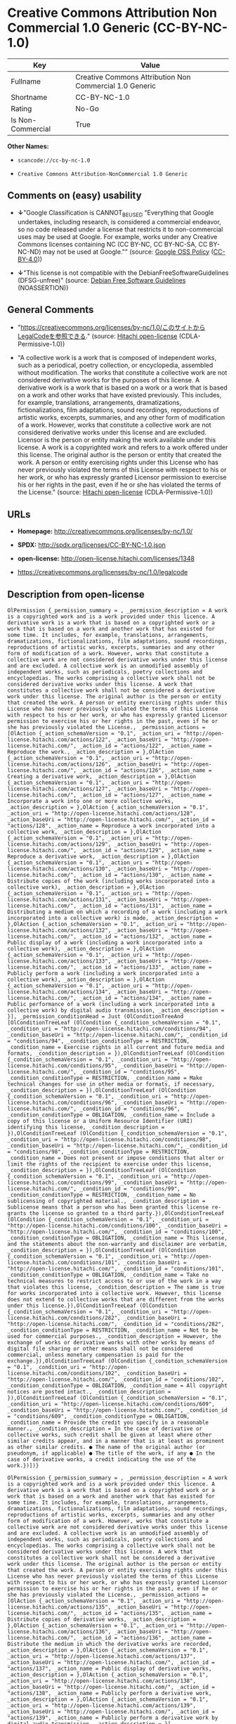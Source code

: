 * Creative Commons Attribution Non Commercial 1.0 Generic (CC-BY-NC-1.0)

| Key                 | Value                                                     |
|---------------------+-----------------------------------------------------------|
| Fullname            | Creative Commons Attribution Non Commercial 1.0 Generic   |
| Shortname           | CC-BY-NC-1.0                                              |
| Rating              | No-Go                                                     |
| Is Non-Commercial   | True                                                      |

*Other Names:*

- =scancode://cc-by-nc-1.0=

- =Creative Comnons Attribution-NonCommercial 1.0 Generic=

** Comments on (easy) usability

- *↓*"Google Classification is CANNOT_BE_USED "Everything that Google
  undertakes, including research, is considered a commercial endeavor,
  so no code released under a license that restricts it to
  non-commercial uses may be used at Google. For example, works under
  any Creative Commons licenses containing NC (CC BY-NC, CC BY-NC-SA, CC
  BY-NC-ND) may not be used at Google."" (source:
  [[https://opensource.google.com/docs/thirdparty/licenses/][Google OSS
  Policy]]
  ([[https://creativecommons.org/licenses/by/4.0/legalcode][CC-BY-4.0]]))

- *↓*"This license is not compatible with the
  DebianFreeSoftwareGuidelines (DFSG-unfree)" (source:
  [[https://wiki.debian.org/DFSGLicenses][Debian Free Software
  Guidelines]] (NOASSERTION))

** General Comments

- "https://creativecommons.org/licenses/by-nc/1.0/このサイトからLegalCodeを参照できる."
  (source: [[https://github.com/Hitachi/open-license][Hitachi
  open-license]] (CDLA-Permissive-1.0))

- "A collective work is a work that is composed of independent works,
  such as a periodical, poetry collection, or encyclopedia, assembled
  without modification. The works that constitute a collective work are
  not considered derivative works for the purposes of this license. A
  derivative work is a work that is based on a work or a work that is
  based on a work and other works that have existed previously. This
  includes, for example, translations, arrangements, dramatizations,
  fictionalizations, film adaptations, sound recordings, reproductions
  of artistic works, excerpts, summaries, and any other form of
  modification of a work. However, works that constitute a collective
  work are not considered derivative works under this license and are
  excluded. Licensor is the person or entity making the work available
  under this license. A work is a copyrighted work and refers to a work
  offered under this license. The original author is the person or
  entity that created the work. A person or entity exercising rights
  under this License who has never previously violated the terms of this
  License with respect to his or her work, or who has expressly granted
  Licensor permission to exercise his or her rights in the past, even if
  he or she has violated the terms of the License." (source:
  [[https://github.com/Hitachi/open-license][Hitachi open-license]]
  (CDLA-Permissive-1.0))

** URLs

- *Homepage:* http://creativecommons.org/licenses/by-nc/1.0/

- *SPDX:* http://spdx.org/licenses/CC-BY-NC-1.0.json

- *open-license:* http://open-license.hitachi.com/licenses/1348

- https://creativecommons.org/licenses/by-nc/1.0/legalcode

** Description from open-license

#+BEGIN_EXAMPLE
  OlPermission {_permission_summary = , _permission_description = A work is a copyrighted work and is a work provided under this licence. A derivative work is a work that is based on a copyrighted work or a work that is based on a work and another work that has existed for some time. It includes, for example, translations, arrangements, dramatizations, fictionalizations, film adaptations, sound recordings, reproductions of artistic works, excerpts, summaries and any other form of modification of a work. However, works that constitute a collective work are not considered derivative works under this license and are excluded. A collective work is an unmodified assembly of independent works, such as periodicals, poetry collections and encyclopedias. The works comprising a collective work shall not be considered derivative works under this license. A work that constitutes a collective work shall not be considered a derivative work under this license. The original author is the person or entity that created the work. A person or entity exercising rights under this License who has never previously violated the terms of this License with respect to his or her work, or who has expressly granted Licensor permission to exercise his or her rights in the past, even if he or she has previously violated the License., _permission_actions = [OlAction {_action_schemaVersion = "0.1", _action_uri = "http://open-license.hitachi.com/actions/122", _action_baseUri = "http://open-license.hitachi.com/", _action_id = "actions/122", _action_name = Reproduce the work., _action_description = },OlAction {_action_schemaVersion = "0.1", _action_uri = "http://open-license.hitachi.com/actions/126", _action_baseUri = "http://open-license.hitachi.com/", _action_id = "actions/126", _action_name = Creating a derivative work, _action_description = },OlAction {_action_schemaVersion = "0.1", _action_uri = "http://open-license.hitachi.com/actions/127", _action_baseUri = "http://open-license.hitachi.com/", _action_id = "actions/127", _action_name = Incorporate a work into one or more collective works, _action_description = },OlAction {_action_schemaVersion = "0.1", _action_uri = "http://open-license.hitachi.com/actions/128", _action_baseUri = "http://open-license.hitachi.com/", _action_id = "actions/128", _action_name = Reproduce a work incorporated into a collective work, _action_description = },OlAction {_action_schemaVersion = "0.1", _action_uri = "http://open-license.hitachi.com/actions/129", _action_baseUri = "http://open-license.hitachi.com/", _action_id = "actions/129", _action_name = Reproduce a derivative work, _action_description = },OlAction {_action_schemaVersion = "0.1", _action_uri = "http://open-license.hitachi.com/actions/130", _action_baseUri = "http://open-license.hitachi.com/", _action_id = "actions/130", _action_name = Distribute copies of the work (including works incorporated into a collective work), _action_description = },OlAction {_action_schemaVersion = "0.1", _action_uri = "http://open-license.hitachi.com/actions/131", _action_baseUri = "http://open-license.hitachi.com/", _action_id = "actions/131", _action_name = Distributing a medium on which a recording of a work (including a work incorporated into a collective work) is made, _action_description = },OlAction {_action_schemaVersion = "0.1", _action_uri = "http://open-license.hitachi.com/actions/132", _action_baseUri = "http://open-license.hitachi.com/", _action_id = "actions/132", _action_name = Public display of a work (including a work incorporated into a collective work), _action_description = },OlAction {_action_schemaVersion = "0.1", _action_uri = "http://open-license.hitachi.com/actions/133", _action_baseUri = "http://open-license.hitachi.com/", _action_id = "actions/133", _action_name = Publicly perform a work (including a work incorporated into a collective work), _action_description = },OlAction {_action_schemaVersion = "0.1", _action_uri = "http://open-license.hitachi.com/actions/134", _action_baseUri = "http://open-license.hitachi.com/", _action_id = "actions/134", _action_name = Public performance of a work (including a work incorporated into a collective work) by digital audio transmission, _action_description = }], _permission_conditionHead = Just (OlConditionTreeAnd [OlConditionTreeLeaf (OlCondition {_condition_schemaVersion = "0.1", _condition_uri = "http://open-license.hitachi.com/conditions/94", _condition_baseUri = "http://open-license.hitachi.com/", _condition_id = "conditions/94", _condition_conditionType = RESTRICTION, _condition_name = Exercise rights in all current and future media and formats, _condition_description = }),OlConditionTreeLeaf (OlCondition {_condition_schemaVersion = "0.1", _condition_uri = "http://open-license.hitachi.com/conditions/95", _condition_baseUri = "http://open-license.hitachi.com/", _condition_id = "conditions/95", _condition_conditionType = RESTRICTION, _condition_name = Make technical changes for use in other media or formats, if necessary, _condition_description = }),OlConditionTreeLeaf (OlCondition {_condition_schemaVersion = "0.1", _condition_uri = "http://open-license.hitachi.com/conditions/96", _condition_baseUri = "http://open-license.hitachi.com/", _condition_id = "conditions/96", _condition_conditionType = OBLIGATION, _condition_name = Include a copy of this license or a Uniform Resource Identifier (URI) identifying this license, _condition_description = }),OlConditionTreeLeaf (OlCondition {_condition_schemaVersion = "0.1", _condition_uri = "http://open-license.hitachi.com/conditions/98", _condition_baseUri = "http://open-license.hitachi.com/", _condition_id = "conditions/98", _condition_conditionType = RESTRICTION, _condition_name = Does not present or impose conditions that alter or limit the rights of the recipient to exercise under this license, _condition_description = }),OlConditionTreeLeaf (OlCondition {_condition_schemaVersion = "0.1", _condition_uri = "http://open-license.hitachi.com/conditions/99", _condition_baseUri = "http://open-license.hitachi.com/", _condition_id = "conditions/99", _condition_conditionType = RESTRICTION, _condition_name = No sublicensing of copyrighted material., _condition_description = Sublicense means that a person who has been granted this license re-grants the license so granted to a third party.}),OlConditionTreeLeaf (OlCondition {_condition_schemaVersion = "0.1", _condition_uri = "http://open-license.hitachi.com/conditions/100", _condition_baseUri = "http://open-license.hitachi.com/", _condition_id = "conditions/100", _condition_conditionType = OBLIGATION, _condition_name = This license, and the statements about the non-warranty and disclaimer are verbatim, _condition_description = }),OlConditionTreeLeaf (OlCondition {_condition_schemaVersion = "0.1", _condition_uri = "http://open-license.hitachi.com/conditions/101", _condition_baseUri = "http://open-license.hitachi.com/", _condition_id = "conditions/101", _condition_conditionType = OBLIGATION, _condition_name = Take no technical measures to restrict access to or use of the work in a way that violates this license, _condition_description = The same is true for works incorporated into a collective work. However, this license does not extend to collective works that are different from the works under this license.}),OlConditionTreeLeaf (OlCondition {_condition_schemaVersion = "0.1", _condition_uri = "http://open-license.hitachi.com/conditions/282", _condition_baseUri = "http://open-license.hitachi.com/", _condition_id = "conditions/282", _condition_conditionType = RESTRICTION, _condition_name = Not to be used for commercial purposes., _condition_description = However, the exchange of works or derivative works with other works by means of digital file sharing or other means shall not be considered commercial, unless monetary compensation is paid for the exchange.}),OlConditionTreeLeaf (OlCondition {_condition_schemaVersion = "0.1", _condition_uri = "http://open-license.hitachi.com/conditions/102", _condition_baseUri = "http://open-license.hitachi.com/", _condition_id = "conditions/102", _condition_conditionType = OBLIGATION, _condition_name = All copyright notices are posted intact., _condition_description = }),OlConditionTreeLeaf (OlCondition {_condition_schemaVersion = "0.1", _condition_uri = "http://open-license.hitachi.com/conditions/609", _condition_baseUri = "http://open-license.hitachi.com/", _condition_id = "conditions/609", _condition_conditionType = OBLIGATION, _condition_name = Provide the credit you specify in a reasonable manner., _condition_description = In the case of derivative or collective works, such credit shall be given at least where other similar credits appear, and in a manner that is at least as prominent as other similar credits. ● The name of the original author (or pseudonym, if applicable) ● The title of the work, if any ● In the case of derivative works, a credit indicating the use of the work.})])}
#+END_EXAMPLE

#+BEGIN_EXAMPLE
  OlPermission {_permission_summary = , _permission_description = A work is a copyrighted work and is a work provided under this licence. A derivative work is a work that is based on a copyrighted work or a work that is based on a work and another work that has existed for some time. It includes, for example, translations, arrangements, dramatizations, fictionalizations, film adaptations, sound recordings, reproductions of artistic works, excerpts, summaries and any other form of modification of a work. However, works that constitute a collective work are not considered derivative works under this license and are excluded. A collective work is an unmodified assembly of independent works, such as periodicals, poetry collections and encyclopedias. The works comprising a collective work shall not be considered derivative works under this license. A work that constitutes a collective work shall not be considered a derivative work under this license. The original author is the person or entity that created the work. A person or entity exercising rights under this License who has never previously violated the terms of this License with respect to his or her work, or who has expressly granted Licensor permission to exercise his or her rights in the past, even if he or she has previously violated the License., _permission_actions = [OlAction {_action_schemaVersion = "0.1", _action_uri = "http://open-license.hitachi.com/actions/135", _action_baseUri = "http://open-license.hitachi.com/", _action_id = "actions/135", _action_name = Distribute copies of derivative works, _action_description = },OlAction {_action_schemaVersion = "0.1", _action_uri = "http://open-license.hitachi.com/actions/136", _action_baseUri = "http://open-license.hitachi.com/", _action_id = "actions/136", _action_name = Distribute the medium in which the derivative works are recorded, _action_description = },OlAction {_action_schemaVersion = "0.1", _action_uri = "http://open-license.hitachi.com/actions/137", _action_baseUri = "http://open-license.hitachi.com/", _action_id = "actions/137", _action_name = Public display of derivative works, _action_description = },OlAction {_action_schemaVersion = "0.1", _action_uri = "http://open-license.hitachi.com/actions/138", _action_baseUri = "http://open-license.hitachi.com/", _action_id = "actions/138", _action_name = Publicly perform a derivative work, _action_description = },OlAction {_action_schemaVersion = "0.1", _action_uri = "http://open-license.hitachi.com/actions/139", _action_baseUri = "http://open-license.hitachi.com/", _action_id = "actions/139", _action_name = Publicly perform a derivative work by digital audio transmission, _action_description = }], _permission_conditionHead = Just (OlConditionTreeAnd [OlConditionTreeLeaf (OlCondition {_condition_schemaVersion = "0.1", _condition_uri = "http://open-license.hitachi.com/conditions/94", _condition_baseUri = "http://open-license.hitachi.com/", _condition_id = "conditions/94", _condition_conditionType = RESTRICTION, _condition_name = Exercise rights in all current and future media and formats, _condition_description = }),OlConditionTreeLeaf (OlCondition {_condition_schemaVersion = "0.1", _condition_uri = "http://open-license.hitachi.com/conditions/95", _condition_baseUri = "http://open-license.hitachi.com/", _condition_id = "conditions/95", _condition_conditionType = RESTRICTION, _condition_name = Make technical changes for use in other media or formats, if necessary, _condition_description = }),OlConditionTreeLeaf (OlCondition {_condition_schemaVersion = "0.1", _condition_uri = "http://open-license.hitachi.com/conditions/282", _condition_baseUri = "http://open-license.hitachi.com/", _condition_id = "conditions/282", _condition_conditionType = RESTRICTION, _condition_name = Not to be used for commercial purposes., _condition_description = However, the exchange of works or derivative works with other works by means of digital file sharing or other means shall not be considered commercial, unless monetary compensation is paid for the exchange.}),OlConditionTreeLeaf (OlCondition {_condition_schemaVersion = "0.1", _condition_uri = "http://open-license.hitachi.com/conditions/102", _condition_baseUri = "http://open-license.hitachi.com/", _condition_id = "conditions/102", _condition_conditionType = OBLIGATION, _condition_name = All copyright notices are posted intact., _condition_description = }),OlConditionTreeLeaf (OlCondition {_condition_schemaVersion = "0.1", _condition_uri = "http://open-license.hitachi.com/conditions/609", _condition_baseUri = "http://open-license.hitachi.com/", _condition_id = "conditions/609", _condition_conditionType = OBLIGATION, _condition_name = Provide the credit you specify in a reasonable manner., _condition_description = In the case of derivative or collective works, such credit shall be given at least where other similar credits appear, and in a manner that is at least as prominent as other similar credits. ● The name of the original author (or pseudonym, if applicable) ● The title of the work, if any ● In the case of derivative works, a credit indicating the use of the work.})])}
#+END_EXAMPLE

(source: Hitachi open-license)

** Text

#+BEGIN_EXAMPLE
  Attribution-NonCommercial 1.0

  CREATIVE COMMONS CORPORATION IS NOT A LAW FIRM AND DOES NOT PROVIDE LEGAL SERVICES. DISTRIBUTION OF THIS DRAFT LICENSE DOES NOT CREATE AN ATTORNEY-CLIENT RELATIONSHIP. CREATIVE COMMONS PROVIDES THIS INFORMATION ON AN "AS-IS" BASIS. CREATIVE COMMONS MAKES NO WARRANTIES REGARDING THE INFORMATION PROVIDED, AND DISCLAIMS LIABILITY FOR DAMAGES RESULTING FROM ITS USE.
  License

  THE WORK (AS DEFINED BELOW) IS PROVIDED UNDER THE TERMS OF THIS CREATIVE COMMONS PUBLIC LICENSE ("CCPL" OR "LICENSE"). THE WORK IS PROTECTED BY COPYRIGHT AND/OR OTHER APPLICABLE LAW. ANY USE OF THE WORK OTHER THAN AS AUTHORIZED UNDER THIS LICENSE IS PROHIBITED.

  BY EXERCISING ANY RIGHTS TO THE WORK PROVIDED HERE, YOU ACCEPT AND AGREE TO BE BOUND BY THE TERMS OF THIS LICENSE. THE LICENSOR GRANTS YOU THE RIGHTS CONTAINED HERE IN CONSIDERATION OF YOUR ACCEPTANCE OF SUCH TERMS AND CONDITIONS.

  1. Definitions

  "Collective Work" means a work, such as a periodical issue, anthology or encyclopedia, in which the Work in its entirety in unmodified form, along with a number of other contributions, constituting separate and independent works in themselves, are assembled into a collective whole. A work that constitutes a Collective Work will not be considered a Derivative Work (as defined below) for the purposes of this License.
  "Derivative Work" means a work based upon the Work or upon the Work and other pre-existing works, such as a translation, musical arrangement, dramatization, fictionalization, motion picture version, sound recording, art reproduction, abridgment, condensation, or any other form in which the Work may be recast, transformed, or adapted, except that a work that constitutes a Collective Work will not be considered a Derivative Work for the purpose of this License.
  "Licensor" means the individual or entity that offers the Work under the terms of this License.
  "Original Author" means the individual or entity who created the Work.
  "Work" means the copyrightable work of authorship offered under the terms of this License.
  "You" means an individual or entity exercising rights under this License who has not previously violated the terms of this License with respect to the Work, or who has received express permission from the Licensor to exercise rights under this License despite a previous violation.
  2. Fair Use Rights. Nothing in this license is intended to reduce, limit, or restrict any rights arising from fair use, first sale or other limitations on the exclusive rights of the copyright owner under copyright law or other applicable laws.

  3. License Grant. Subject to the terms and conditions of this License, Licensor hereby grants You a worldwide, royalty-free, non-exclusive, perpetual (for the duration of the applicable copyright) license to exercise the rights in the Work as stated below:

  to reproduce the Work, to incorporate the Work into one or more Collective Works, and to reproduce the Work as incorporated in the Collective Works;
  to create and reproduce Derivative Works;
  to distribute copies or phonorecords of, display publicly, perform publicly, and perform publicly by means of a digital audio transmission the Work including as incorporated in Collective Works;
  to distribute copies or phonorecords of, display publicly, perform publicly, and perform publicly by means of a digital audio transmission Derivative Works;
  The above rights may be exercised in all media and formats whether now known or hereafter devised. The above rights include the right to make such modifications as are technically necessary to exercise the rights in other media and formats. All rights not expressly granted by Licensor are hereby reserved.

  4. Restrictions. The license granted in Section 3 above is expressly made subject to and limited by the following restrictions:

  You may distribute, publicly display, publicly perform, or publicly digitally perform the Work only under the terms of this License, and You must include a copy of, or the Uniform Resource Identifier for, this License with every copy or phonorecord of the Work You distribute, publicly display, publicly perform, or publicly digitally perform. You may not offer or impose any terms on the Work that alter or restrict the terms of this License or the recipients' exercise of the rights granted hereunder. You may not sublicense the Work. You must keep intact all notices that refer to this License and to the disclaimer of warranties. You may not distribute, publicly display, publicly perform, or publicly digitally perform the Work with any technological measures that control access or use of the Work in a manner inconsistent with the terms of this License Agreement. The above applies to the Work as incorporated in a Collective Work, but this does not require the Collective Work apart from the Work itself to be made subject to the terms of this License. If You create a Collective Work, upon notice from any Licensor You must, to the extent practicable, remove from the Collective Work any reference to such Licensor or the Original Author, as requested. If You create a Derivative Work, upon notice from any Licensor You must, to the extent practicable, remove from the Derivative Work any reference to such Licensor or the Original Author, as requested.
  You may not exercise any of the rights granted to You in Section 3 above in any manner that is primarily intended for or directed toward commercial advantage or private monetary compensation. The exchange of the Work for other copyrighted works by means of digital file-sharing or otherwise shall not be considered to be intended for or directed toward commercial advantage or private monetary compensation, provided there is no payment of any monetary compensation in connection with the exchange of copyrighted works.
  If you distribute, publicly display, publicly perform, or publicly digitally perform the Work or any Derivative Works or Collective Works, You must keep intact all copyright notices for the Work and give the Original Author credit reasonable to the medium or means You are utilizing by conveying the name (or pseudonym if applicable) of the Original Author if supplied; the title of the Work if supplied; in the case of a Derivative Work, a credit identifying the use of the Work in the Derivative Work (e.g., "French translation of the Work by Original Author," or "Screenplay based on original Work by Original Author"). Such credit may be implemented in any reasonable manner; provided, however, that in the case of a Derivative Work or Collective Work, at a minimum such credit will appear where any other comparable authorship credit appears and in a manner at least as prominent as such other comparable authorship credit.
  5. Representations, Warranties and Disclaimer

  By offering the Work for public release under this License, Licensor represents and warrants that, to the best of Licensor's knowledge after reasonable inquiry:
  Licensor has secured all rights in the Work necessary to grant the license rights hereunder and to permit the lawful exercise of the rights granted hereunder without You having any obligation to pay any royalties, compulsory license fees, residuals or any other payments;
  The Work does not infringe the copyright, trademark, publicity rights, common law rights or any other right of any third party or constitute defamation, invasion of privacy or other tortious injury to any third party.
  EXCEPT AS EXPRESSLY STATED IN THIS LICENSE OR OTHERWISE AGREED IN WRITING OR REQUIRED BY APPLICABLE LAW, THE WORK IS LICENSED ON AN "AS IS" BASIS, WITHOUT WARRANTIES OF ANY KIND, EITHER EXPRESS OR IMPLIED INCLUDING, WITHOUT LIMITATION, ANY WARRANTIES REGARDING THE CONTENTS OR ACCURACY OF THE WORK.
  6. Limitation on Liability. EXCEPT TO THE EXTENT REQUIRED BY APPLICABLE LAW, AND EXCEPT FOR DAMAGES ARISING FROM LIABILITY TO A THIRD PARTY RESULTING FROM BREACH OF THE WARRANTIES IN SECTION 5, IN NO EVENT WILL LICENSOR BE LIABLE TO YOU ON ANY LEGAL THEORY FOR ANY SPECIAL, INCIDENTAL, CONSEQUENTIAL, PUNITIVE OR EXEMPLARY DAMAGES ARISING OUT OF THIS LICENSE OR THE USE OF THE WORK, EVEN IF LICENSOR HAS BEEN ADVISED OF THE POSSIBILITY OF SUCH DAMAGES.

  7. Termination

  This License and the rights granted hereunder will terminate automatically upon any breach by You of the terms of this License. Individuals or entities who have received Derivative Works or Collective Works from You under this License, however, will not have their licenses terminated provided such individuals or entities remain in full compliance with those licenses. Sections 1, 2, 5, 6, 7, and 8 will survive any termination of this License.
  Subject to the above terms and conditions, the license granted here is perpetual (for the duration of the applicable copyright in the Work). Notwithstanding the above, Licensor reserves the right to release the Work under different license terms or to stop distributing the Work at any time; provided, however that any such election will not serve to withdraw this License (or any other license that has been, or is required to be, granted under the terms of this License), and this License will continue in full force and effect unless terminated as stated above.
  8. Miscellaneous

  Each time You distribute or publicly digitally perform the Work or a Collective Work, the Licensor offers to the recipient a license to the Work on the same terms and conditions as the license granted to You under this License.
  Each time You distribute or publicly digitally perform a Derivative Work, Licensor offers to the recipient a license to the original Work on the same terms and conditions as the license granted to You under this License.
  If any provision of this License is invalid or unenforceable under applicable law, it shall not affect the validity or enforceability of the remainder of the terms of this License, and without further action by the parties to this agreement, such provision shall be reformed to the minimum extent necessary to make such provision valid and enforceable.
  No term or provision of this License shall be deemed waived and no breach consented to unless such waiver or consent shall be in writing and signed by the party to be charged with such waiver or consent.
  This License constitutes the entire agreement between the parties with respect to the Work licensed here. There are no understandings, agreements or representations with respect to the Work not specified here. Licensor shall not be bound by any additional provisions that may appear in any communication from You. This License may not be modified without the mutual written agreement of the Licensor and You.
  Creative Commons is not a party to this License, and makes no warranty whatsoever in connection with the Work. Creative Commons will not be liable to You or any party on any legal theory for any damages whatsoever, including without limitation any general, special, incidental or consequential damages arising in connection to this license. Notwithstanding the foregoing two (2) sentences, if Creative Commons has expressly identified itself as the Licensor hereunder, it shall have all rights and obligations of Licensor.

  Except for the limited purpose of indicating to the public that the Work is licensed under the CCPL, neither party will use the trademark "Creative Commons" or any related trademark or logo of Creative Commons without the prior written consent of Creative Commons. Any permitted use will be in compliance with Creative Commons' then-current trademark usage guidelines, as may be published on its website or otherwise made available upon request from time to time.

  Creative Commons may be contacted at http://creativecommons.org/.
#+END_EXAMPLE

--------------

** Raw Data

*** Facts

- LicenseName

- Override

- [[https://spdx.org/licenses/CC-BY-NC-1.0.html][SPDX]] (all data [in
  this repository] is generated)

- [[https://github.com/nexB/scancode-toolkit/blob/develop/src/licensedcode/data/licenses/cc-by-nc-1.0.yml][Scancode]]
  (CC0-1.0)

- [[https://opensource.google.com/docs/thirdparty/licenses/][Google OSS
  Policy]]
  ([[https://creativecommons.org/licenses/by/4.0/legalcode][CC-BY-4.0]])

- [[https://wiki.debian.org/DFSGLicenses][Debian Free Software
  Guidelines]] (NOASSERTION)

- [[https://github.com/Hitachi/open-license][Hitachi open-license]]
  (CDLA-Permissive-1.0)

*** Raw JSON

#+BEGIN_EXAMPLE
  {
      "__impliedNames": [
          "CC-BY-NC-1.0",
          "Creative Commons Attribution Non Commercial 1.0 Generic",
          "scancode://cc-by-nc-1.0",
          "Creative Comnons Attribution-NonCommercial 1.0 Generic"
      ],
      "__impliedId": "CC-BY-NC-1.0",
      "__impliedAmbiguousNames": [
          "Creative Commons Attribution-Non Commercial-Share Alike (CC-by-nc-sa)"
      ],
      "__impliedRatingState": [
          [
              "Override",
              {
                  "tag": "FinalRating",
                  "contents": {
                      "tag": "RNoGo"
                  }
              }
          ]
      ],
      "__impliedComments": [
          [
              "Hitachi open-license",
              [
                  "https://creativecommons.org/licenses/by-nc/1.0/ãã®ãµã¤ãããLegalCodeãåç§ã§ãã.",
                  "A collective work is a work that is composed of independent works, such as a periodical, poetry collection, or encyclopedia, assembled without modification. The works that constitute a collective work are not considered derivative works for the purposes of this license. A derivative work is a work that is based on a work or a work that is based on a work and other works that have existed previously. This includes, for example, translations, arrangements, dramatizations, fictionalizations, film adaptations, sound recordings, reproductions of artistic works, excerpts, summaries, and any other form of modification of a work. However, works that constitute a collective work are not considered derivative works under this license and are excluded. Licensor is the person or entity making the work available under this license. A work is a copyrighted work and refers to a work offered under this license. The original author is the person or entity that created the work. A person or entity exercising rights under this License who has never previously violated the terms of this License with respect to his or her work, or who has expressly granted Licensor permission to exercise his or her rights in the past, even if he or she has violated the terms of the License."
              ]
          ]
      ],
      "__impliedNonCommercial": true,
      "facts": {
          "LicenseName": {
              "implications": {
                  "__impliedNames": [
                      "CC-BY-NC-1.0"
                  ],
                  "__impliedId": "CC-BY-NC-1.0"
              },
              "shortname": "CC-BY-NC-1.0",
              "otherNames": []
          },
          "SPDX": {
              "isSPDXLicenseDeprecated": false,
              "spdxFullName": "Creative Commons Attribution Non Commercial 1.0 Generic",
              "spdxDetailsURL": "http://spdx.org/licenses/CC-BY-NC-1.0.json",
              "_sourceURL": "https://spdx.org/licenses/CC-BY-NC-1.0.html",
              "spdxLicIsOSIApproved": false,
              "spdxSeeAlso": [
                  "https://creativecommons.org/licenses/by-nc/1.0/legalcode"
              ],
              "_implications": {
                  "__impliedNames": [
                      "CC-BY-NC-1.0",
                      "Creative Commons Attribution Non Commercial 1.0 Generic"
                  ],
                  "__impliedId": "CC-BY-NC-1.0",
                  "__isOsiApproved": false,
                  "__impliedURLs": [
                      [
                          "SPDX",
                          "http://spdx.org/licenses/CC-BY-NC-1.0.json"
                      ],
                      [
                          null,
                          "https://creativecommons.org/licenses/by-nc/1.0/legalcode"
                      ]
                  ]
              },
              "spdxLicenseId": "CC-BY-NC-1.0"
          },
          "Scancode": {
              "otherUrls": [
                  "https://creativecommons.org/licenses/by-nc/1.0/legalcode"
              ],
              "homepageUrl": "http://creativecommons.org/licenses/by-nc/1.0/",
              "shortName": "CC-BY-NC-1.0",
              "textUrls": null,
              "text": "Attribution-NonCommercial 1.0\n\nCREATIVE COMMONS CORPORATION IS NOT A LAW FIRM AND DOES NOT PROVIDE LEGAL SERVICES. DISTRIBUTION OF THIS DRAFT LICENSE DOES NOT CREATE AN ATTORNEY-CLIENT RELATIONSHIP. CREATIVE COMMONS PROVIDES THIS INFORMATION ON AN \"AS-IS\" BASIS. CREATIVE COMMONS MAKES NO WARRANTIES REGARDING THE INFORMATION PROVIDED, AND DISCLAIMS LIABILITY FOR DAMAGES RESULTING FROM ITS USE.\nLicense\n\nTHE WORK (AS DEFINED BELOW) IS PROVIDED UNDER THE TERMS OF THIS CREATIVE COMMONS PUBLIC LICENSE (\"CCPL\" OR \"LICENSE\"). THE WORK IS PROTECTED BY COPYRIGHT AND/OR OTHER APPLICABLE LAW. ANY USE OF THE WORK OTHER THAN AS AUTHORIZED UNDER THIS LICENSE IS PROHIBITED.\n\nBY EXERCISING ANY RIGHTS TO THE WORK PROVIDED HERE, YOU ACCEPT AND AGREE TO BE BOUND BY THE TERMS OF THIS LICENSE. THE LICENSOR GRANTS YOU THE RIGHTS CONTAINED HERE IN CONSIDERATION OF YOUR ACCEPTANCE OF SUCH TERMS AND CONDITIONS.\n\n1. Definitions\n\n\"Collective Work\" means a work, such as a periodical issue, anthology or encyclopedia, in which the Work in its entirety in unmodified form, along with a number of other contributions, constituting separate and independent works in themselves, are assembled into a collective whole. A work that constitutes a Collective Work will not be considered a Derivative Work (as defined below) for the purposes of this License.\n\"Derivative Work\" means a work based upon the Work or upon the Work and other pre-existing works, such as a translation, musical arrangement, dramatization, fictionalization, motion picture version, sound recording, art reproduction, abridgment, condensation, or any other form in which the Work may be recast, transformed, or adapted, except that a work that constitutes a Collective Work will not be considered a Derivative Work for the purpose of this License.\n\"Licensor\" means the individual or entity that offers the Work under the terms of this License.\n\"Original Author\" means the individual or entity who created the Work.\n\"Work\" means the copyrightable work of authorship offered under the terms of this License.\n\"You\" means an individual or entity exercising rights under this License who has not previously violated the terms of this License with respect to the Work, or who has received express permission from the Licensor to exercise rights under this License despite a previous violation.\n2. Fair Use Rights. Nothing in this license is intended to reduce, limit, or restrict any rights arising from fair use, first sale or other limitations on the exclusive rights of the copyright owner under copyright law or other applicable laws.\n\n3. License Grant. Subject to the terms and conditions of this License, Licensor hereby grants You a worldwide, royalty-free, non-exclusive, perpetual (for the duration of the applicable copyright) license to exercise the rights in the Work as stated below:\n\nto reproduce the Work, to incorporate the Work into one or more Collective Works, and to reproduce the Work as incorporated in the Collective Works;\nto create and reproduce Derivative Works;\nto distribute copies or phonorecords of, display publicly, perform publicly, and perform publicly by means of a digital audio transmission the Work including as incorporated in Collective Works;\nto distribute copies or phonorecords of, display publicly, perform publicly, and perform publicly by means of a digital audio transmission Derivative Works;\nThe above rights may be exercised in all media and formats whether now known or hereafter devised. The above rights include the right to make such modifications as are technically necessary to exercise the rights in other media and formats. All rights not expressly granted by Licensor are hereby reserved.\n\n4. Restrictions. The license granted in Section 3 above is expressly made subject to and limited by the following restrictions:\n\nYou may distribute, publicly display, publicly perform, or publicly digitally perform the Work only under the terms of this License, and You must include a copy of, or the Uniform Resource Identifier for, this License with every copy or phonorecord of the Work You distribute, publicly display, publicly perform, or publicly digitally perform. You may not offer or impose any terms on the Work that alter or restrict the terms of this License or the recipients' exercise of the rights granted hereunder. You may not sublicense the Work. You must keep intact all notices that refer to this License and to the disclaimer of warranties. You may not distribute, publicly display, publicly perform, or publicly digitally perform the Work with any technological measures that control access or use of the Work in a manner inconsistent with the terms of this License Agreement. The above applies to the Work as incorporated in a Collective Work, but this does not require the Collective Work apart from the Work itself to be made subject to the terms of this License. If You create a Collective Work, upon notice from any Licensor You must, to the extent practicable, remove from the Collective Work any reference to such Licensor or the Original Author, as requested. If You create a Derivative Work, upon notice from any Licensor You must, to the extent practicable, remove from the Derivative Work any reference to such Licensor or the Original Author, as requested.\nYou may not exercise any of the rights granted to You in Section 3 above in any manner that is primarily intended for or directed toward commercial advantage or private monetary compensation. The exchange of the Work for other copyrighted works by means of digital file-sharing or otherwise shall not be considered to be intended for or directed toward commercial advantage or private monetary compensation, provided there is no payment of any monetary compensation in connection with the exchange of copyrighted works.\nIf you distribute, publicly display, publicly perform, or publicly digitally perform the Work or any Derivative Works or Collective Works, You must keep intact all copyright notices for the Work and give the Original Author credit reasonable to the medium or means You are utilizing by conveying the name (or pseudonym if applicable) of the Original Author if supplied; the title of the Work if supplied; in the case of a Derivative Work, a credit identifying the use of the Work in the Derivative Work (e.g., \"French translation of the Work by Original Author,\" or \"Screenplay based on original Work by Original Author\"). Such credit may be implemented in any reasonable manner; provided, however, that in the case of a Derivative Work or Collective Work, at a minimum such credit will appear where any other comparable authorship credit appears and in a manner at least as prominent as such other comparable authorship credit.\n5. Representations, Warranties and Disclaimer\n\nBy offering the Work for public release under this License, Licensor represents and warrants that, to the best of Licensor's knowledge after reasonable inquiry:\nLicensor has secured all rights in the Work necessary to grant the license rights hereunder and to permit the lawful exercise of the rights granted hereunder without You having any obligation to pay any royalties, compulsory license fees, residuals or any other payments;\nThe Work does not infringe the copyright, trademark, publicity rights, common law rights or any other right of any third party or constitute defamation, invasion of privacy or other tortious injury to any third party.\nEXCEPT AS EXPRESSLY STATED IN THIS LICENSE OR OTHERWISE AGREED IN WRITING OR REQUIRED BY APPLICABLE LAW, THE WORK IS LICENSED ON AN \"AS IS\" BASIS, WITHOUT WARRANTIES OF ANY KIND, EITHER EXPRESS OR IMPLIED INCLUDING, WITHOUT LIMITATION, ANY WARRANTIES REGARDING THE CONTENTS OR ACCURACY OF THE WORK.\n6. Limitation on Liability. EXCEPT TO THE EXTENT REQUIRED BY APPLICABLE LAW, AND EXCEPT FOR DAMAGES ARISING FROM LIABILITY TO A THIRD PARTY RESULTING FROM BREACH OF THE WARRANTIES IN SECTION 5, IN NO EVENT WILL LICENSOR BE LIABLE TO YOU ON ANY LEGAL THEORY FOR ANY SPECIAL, INCIDENTAL, CONSEQUENTIAL, PUNITIVE OR EXEMPLARY DAMAGES ARISING OUT OF THIS LICENSE OR THE USE OF THE WORK, EVEN IF LICENSOR HAS BEEN ADVISED OF THE POSSIBILITY OF SUCH DAMAGES.\n\n7. Termination\n\nThis License and the rights granted hereunder will terminate automatically upon any breach by You of the terms of this License. Individuals or entities who have received Derivative Works or Collective Works from You under this License, however, will not have their licenses terminated provided such individuals or entities remain in full compliance with those licenses. Sections 1, 2, 5, 6, 7, and 8 will survive any termination of this License.\nSubject to the above terms and conditions, the license granted here is perpetual (for the duration of the applicable copyright in the Work). Notwithstanding the above, Licensor reserves the right to release the Work under different license terms or to stop distributing the Work at any time; provided, however that any such election will not serve to withdraw this License (or any other license that has been, or is required to be, granted under the terms of this License), and this License will continue in full force and effect unless terminated as stated above.\n8. Miscellaneous\n\nEach time You distribute or publicly digitally perform the Work or a Collective Work, the Licensor offers to the recipient a license to the Work on the same terms and conditions as the license granted to You under this License.\nEach time You distribute or publicly digitally perform a Derivative Work, Licensor offers to the recipient a license to the original Work on the same terms and conditions as the license granted to You under this License.\nIf any provision of this License is invalid or unenforceable under applicable law, it shall not affect the validity or enforceability of the remainder of the terms of this License, and without further action by the parties to this agreement, such provision shall be reformed to the minimum extent necessary to make such provision valid and enforceable.\nNo term or provision of this License shall be deemed waived and no breach consented to unless such waiver or consent shall be in writing and signed by the party to be charged with such waiver or consent.\nThis License constitutes the entire agreement between the parties with respect to the Work licensed here. There are no understandings, agreements or representations with respect to the Work not specified here. Licensor shall not be bound by any additional provisions that may appear in any communication from You. This License may not be modified without the mutual written agreement of the Licensor and You.\nCreative Commons is not a party to this License, and makes no warranty whatsoever in connection with the Work. Creative Commons will not be liable to You or any party on any legal theory for any damages whatsoever, including without limitation any general, special, incidental or consequential damages arising in connection to this license. Notwithstanding the foregoing two (2) sentences, if Creative Commons has expressly identified itself as the Licensor hereunder, it shall have all rights and obligations of Licensor.\n\nExcept for the limited purpose of indicating to the public that the Work is licensed under the CCPL, neither party will use the trademark \"Creative Commons\" or any related trademark or logo of Creative Commons without the prior written consent of Creative Commons. Any permitted use will be in compliance with Creative Commons' then-current trademark usage guidelines, as may be published on its website or otherwise made available upon request from time to time.\n\nCreative Commons may be contacted at http://creativecommons.org/.",
              "category": "Source-available",
              "osiUrl": null,
              "owner": "Creative Commons",
              "_sourceURL": "https://github.com/nexB/scancode-toolkit/blob/develop/src/licensedcode/data/licenses/cc-by-nc-1.0.yml",
              "key": "cc-by-nc-1.0",
              "name": "Creative Commons Attribution Non-Commercial 1.0",
              "spdxId": "CC-BY-NC-1.0",
              "notes": null,
              "_implications": {
                  "__impliedNames": [
                      "scancode://cc-by-nc-1.0",
                      "CC-BY-NC-1.0",
                      "CC-BY-NC-1.0"
                  ],
                  "__impliedId": "CC-BY-NC-1.0",
                  "__impliedText": "Attribution-NonCommercial 1.0\n\nCREATIVE COMMONS CORPORATION IS NOT A LAW FIRM AND DOES NOT PROVIDE LEGAL SERVICES. DISTRIBUTION OF THIS DRAFT LICENSE DOES NOT CREATE AN ATTORNEY-CLIENT RELATIONSHIP. CREATIVE COMMONS PROVIDES THIS INFORMATION ON AN \"AS-IS\" BASIS. CREATIVE COMMONS MAKES NO WARRANTIES REGARDING THE INFORMATION PROVIDED, AND DISCLAIMS LIABILITY FOR DAMAGES RESULTING FROM ITS USE.\nLicense\n\nTHE WORK (AS DEFINED BELOW) IS PROVIDED UNDER THE TERMS OF THIS CREATIVE COMMONS PUBLIC LICENSE (\"CCPL\" OR \"LICENSE\"). THE WORK IS PROTECTED BY COPYRIGHT AND/OR OTHER APPLICABLE LAW. ANY USE OF THE WORK OTHER THAN AS AUTHORIZED UNDER THIS LICENSE IS PROHIBITED.\n\nBY EXERCISING ANY RIGHTS TO THE WORK PROVIDED HERE, YOU ACCEPT AND AGREE TO BE BOUND BY THE TERMS OF THIS LICENSE. THE LICENSOR GRANTS YOU THE RIGHTS CONTAINED HERE IN CONSIDERATION OF YOUR ACCEPTANCE OF SUCH TERMS AND CONDITIONS.\n\n1. Definitions\n\n\"Collective Work\" means a work, such as a periodical issue, anthology or encyclopedia, in which the Work in its entirety in unmodified form, along with a number of other contributions, constituting separate and independent works in themselves, are assembled into a collective whole. A work that constitutes a Collective Work will not be considered a Derivative Work (as defined below) for the purposes of this License.\n\"Derivative Work\" means a work based upon the Work or upon the Work and other pre-existing works, such as a translation, musical arrangement, dramatization, fictionalization, motion picture version, sound recording, art reproduction, abridgment, condensation, or any other form in which the Work may be recast, transformed, or adapted, except that a work that constitutes a Collective Work will not be considered a Derivative Work for the purpose of this License.\n\"Licensor\" means the individual or entity that offers the Work under the terms of this License.\n\"Original Author\" means the individual or entity who created the Work.\n\"Work\" means the copyrightable work of authorship offered under the terms of this License.\n\"You\" means an individual or entity exercising rights under this License who has not previously violated the terms of this License with respect to the Work, or who has received express permission from the Licensor to exercise rights under this License despite a previous violation.\n2. Fair Use Rights. Nothing in this license is intended to reduce, limit, or restrict any rights arising from fair use, first sale or other limitations on the exclusive rights of the copyright owner under copyright law or other applicable laws.\n\n3. License Grant. Subject to the terms and conditions of this License, Licensor hereby grants You a worldwide, royalty-free, non-exclusive, perpetual (for the duration of the applicable copyright) license to exercise the rights in the Work as stated below:\n\nto reproduce the Work, to incorporate the Work into one or more Collective Works, and to reproduce the Work as incorporated in the Collective Works;\nto create and reproduce Derivative Works;\nto distribute copies or phonorecords of, display publicly, perform publicly, and perform publicly by means of a digital audio transmission the Work including as incorporated in Collective Works;\nto distribute copies or phonorecords of, display publicly, perform publicly, and perform publicly by means of a digital audio transmission Derivative Works;\nThe above rights may be exercised in all media and formats whether now known or hereafter devised. The above rights include the right to make such modifications as are technically necessary to exercise the rights in other media and formats. All rights not expressly granted by Licensor are hereby reserved.\n\n4. Restrictions. The license granted in Section 3 above is expressly made subject to and limited by the following restrictions:\n\nYou may distribute, publicly display, publicly perform, or publicly digitally perform the Work only under the terms of this License, and You must include a copy of, or the Uniform Resource Identifier for, this License with every copy or phonorecord of the Work You distribute, publicly display, publicly perform, or publicly digitally perform. You may not offer or impose any terms on the Work that alter or restrict the terms of this License or the recipients' exercise of the rights granted hereunder. You may not sublicense the Work. You must keep intact all notices that refer to this License and to the disclaimer of warranties. You may not distribute, publicly display, publicly perform, or publicly digitally perform the Work with any technological measures that control access or use of the Work in a manner inconsistent with the terms of this License Agreement. The above applies to the Work as incorporated in a Collective Work, but this does not require the Collective Work apart from the Work itself to be made subject to the terms of this License. If You create a Collective Work, upon notice from any Licensor You must, to the extent practicable, remove from the Collective Work any reference to such Licensor or the Original Author, as requested. If You create a Derivative Work, upon notice from any Licensor You must, to the extent practicable, remove from the Derivative Work any reference to such Licensor or the Original Author, as requested.\nYou may not exercise any of the rights granted to You in Section 3 above in any manner that is primarily intended for or directed toward commercial advantage or private monetary compensation. The exchange of the Work for other copyrighted works by means of digital file-sharing or otherwise shall not be considered to be intended for or directed toward commercial advantage or private monetary compensation, provided there is no payment of any monetary compensation in connection with the exchange of copyrighted works.\nIf you distribute, publicly display, publicly perform, or publicly digitally perform the Work or any Derivative Works or Collective Works, You must keep intact all copyright notices for the Work and give the Original Author credit reasonable to the medium or means You are utilizing by conveying the name (or pseudonym if applicable) of the Original Author if supplied; the title of the Work if supplied; in the case of a Derivative Work, a credit identifying the use of the Work in the Derivative Work (e.g., \"French translation of the Work by Original Author,\" or \"Screenplay based on original Work by Original Author\"). Such credit may be implemented in any reasonable manner; provided, however, that in the case of a Derivative Work or Collective Work, at a minimum such credit will appear where any other comparable authorship credit appears and in a manner at least as prominent as such other comparable authorship credit.\n5. Representations, Warranties and Disclaimer\n\nBy offering the Work for public release under this License, Licensor represents and warrants that, to the best of Licensor's knowledge after reasonable inquiry:\nLicensor has secured all rights in the Work necessary to grant the license rights hereunder and to permit the lawful exercise of the rights granted hereunder without You having any obligation to pay any royalties, compulsory license fees, residuals or any other payments;\nThe Work does not infringe the copyright, trademark, publicity rights, common law rights or any other right of any third party or constitute defamation, invasion of privacy or other tortious injury to any third party.\nEXCEPT AS EXPRESSLY STATED IN THIS LICENSE OR OTHERWISE AGREED IN WRITING OR REQUIRED BY APPLICABLE LAW, THE WORK IS LICENSED ON AN \"AS IS\" BASIS, WITHOUT WARRANTIES OF ANY KIND, EITHER EXPRESS OR IMPLIED INCLUDING, WITHOUT LIMITATION, ANY WARRANTIES REGARDING THE CONTENTS OR ACCURACY OF THE WORK.\n6. Limitation on Liability. EXCEPT TO THE EXTENT REQUIRED BY APPLICABLE LAW, AND EXCEPT FOR DAMAGES ARISING FROM LIABILITY TO A THIRD PARTY RESULTING FROM BREACH OF THE WARRANTIES IN SECTION 5, IN NO EVENT WILL LICENSOR BE LIABLE TO YOU ON ANY LEGAL THEORY FOR ANY SPECIAL, INCIDENTAL, CONSEQUENTIAL, PUNITIVE OR EXEMPLARY DAMAGES ARISING OUT OF THIS LICENSE OR THE USE OF THE WORK, EVEN IF LICENSOR HAS BEEN ADVISED OF THE POSSIBILITY OF SUCH DAMAGES.\n\n7. Termination\n\nThis License and the rights granted hereunder will terminate automatically upon any breach by You of the terms of this License. Individuals or entities who have received Derivative Works or Collective Works from You under this License, however, will not have their licenses terminated provided such individuals or entities remain in full compliance with those licenses. Sections 1, 2, 5, 6, 7, and 8 will survive any termination of this License.\nSubject to the above terms and conditions, the license granted here is perpetual (for the duration of the applicable copyright in the Work). Notwithstanding the above, Licensor reserves the right to release the Work under different license terms or to stop distributing the Work at any time; provided, however that any such election will not serve to withdraw this License (or any other license that has been, or is required to be, granted under the terms of this License), and this License will continue in full force and effect unless terminated as stated above.\n8. Miscellaneous\n\nEach time You distribute or publicly digitally perform the Work or a Collective Work, the Licensor offers to the recipient a license to the Work on the same terms and conditions as the license granted to You under this License.\nEach time You distribute or publicly digitally perform a Derivative Work, Licensor offers to the recipient a license to the original Work on the same terms and conditions as the license granted to You under this License.\nIf any provision of this License is invalid or unenforceable under applicable law, it shall not affect the validity or enforceability of the remainder of the terms of this License, and without further action by the parties to this agreement, such provision shall be reformed to the minimum extent necessary to make such provision valid and enforceable.\nNo term or provision of this License shall be deemed waived and no breach consented to unless such waiver or consent shall be in writing and signed by the party to be charged with such waiver or consent.\nThis License constitutes the entire agreement between the parties with respect to the Work licensed here. There are no understandings, agreements or representations with respect to the Work not specified here. Licensor shall not be bound by any additional provisions that may appear in any communication from You. This License may not be modified without the mutual written agreement of the Licensor and You.\nCreative Commons is not a party to this License, and makes no warranty whatsoever in connection with the Work. Creative Commons will not be liable to You or any party on any legal theory for any damages whatsoever, including without limitation any general, special, incidental or consequential damages arising in connection to this license. Notwithstanding the foregoing two (2) sentences, if Creative Commons has expressly identified itself as the Licensor hereunder, it shall have all rights and obligations of Licensor.\n\nExcept for the limited purpose of indicating to the public that the Work is licensed under the CCPL, neither party will use the trademark \"Creative Commons\" or any related trademark or logo of Creative Commons without the prior written consent of Creative Commons. Any permitted use will be in compliance with Creative Commons' then-current trademark usage guidelines, as may be published on its website or otherwise made available upon request from time to time.\n\nCreative Commons may be contacted at http://creativecommons.org/.",
                  "__impliedURLs": [
                      [
                          "Homepage",
                          "http://creativecommons.org/licenses/by-nc/1.0/"
                      ],
                      [
                          null,
                          "https://creativecommons.org/licenses/by-nc/1.0/legalcode"
                      ]
                  ]
              }
          },
          "Debian Free Software Guidelines": {
              "LicenseName": "Creative Commons Attribution-Non Commercial-Share Alike (CC-by-nc-sa)",
              "State": "DFSGInCompatible",
              "_sourceURL": "https://wiki.debian.org/DFSGLicenses",
              "_implications": {
                  "__impliedNames": [
                      "CC-BY-NC-1.0"
                  ],
                  "__impliedAmbiguousNames": [
                      "Creative Commons Attribution-Non Commercial-Share Alike (CC-by-nc-sa)"
                  ],
                  "__impliedJudgement": [
                      [
                          "Debian Free Software Guidelines",
                          {
                              "tag": "NegativeJudgement",
                              "contents": "This license is not compatible with the DebianFreeSoftwareGuidelines (DFSG-unfree)"
                          }
                      ]
                  ]
              },
              "Comment": null,
              "LicenseId": "CC-BY-NC-1.0"
          },
          "Override": {
              "oNonCommecrial": true,
              "implications": {
                  "__impliedNames": [
                      "CC-BY-NC-1.0"
                  ],
                  "__impliedId": "CC-BY-NC-1.0",
                  "__impliedRatingState": [
                      [
                          "Override",
                          {
                              "tag": "FinalRating",
                              "contents": {
                                  "tag": "RNoGo"
                              }
                          }
                      ]
                  ],
                  "__impliedNonCommercial": true
              },
              "oName": "CC-BY-NC-1.0",
              "oOtherLicenseIds": [],
              "oDescription": null,
              "oJudgement": null,
              "oCompatibilities": null,
              "oRatingState": {
                  "tag": "FinalRating",
                  "contents": {
                      "tag": "RNoGo"
                  }
              }
          },
          "Hitachi open-license": {
              "summary": "https://creativecommons.org/licenses/by-nc/1.0/ãã®ãµã¤ãããLegalCodeãåç§ã§ãã.",
              "permissionsStr": "[OlPermission {_permission_summary = , _permission_description = A work is a copyrighted work and is a work provided under this licence. A derivative work is a work that is based on a copyrighted work or a work that is based on a work and another work that has existed for some time. It includes, for example, translations, arrangements, dramatizations, fictionalizations, film adaptations, sound recordings, reproductions of artistic works, excerpts, summaries and any other form of modification of a work. However, works that constitute a collective work are not considered derivative works under this license and are excluded. A collective work is an unmodified assembly of independent works, such as periodicals, poetry collections and encyclopedias. The works comprising a collective work shall not be considered derivative works under this license. A work that constitutes a collective work shall not be considered a derivative work under this license. The original author is the person or entity that created the work. A person or entity exercising rights under this License who has never previously violated the terms of this License with respect to his or her work, or who has expressly granted Licensor permission to exercise his or her rights in the past, even if he or she has previously violated the License., _permission_actions = [OlAction {_action_schemaVersion = \"0.1\", _action_uri = \"http://open-license.hitachi.com/actions/122\", _action_baseUri = \"http://open-license.hitachi.com/\", _action_id = \"actions/122\", _action_name = Reproduce the work., _action_description = },OlAction {_action_schemaVersion = \"0.1\", _action_uri = \"http://open-license.hitachi.com/actions/126\", _action_baseUri = \"http://open-license.hitachi.com/\", _action_id = \"actions/126\", _action_name = Creating a derivative work, _action_description = },OlAction {_action_schemaVersion = \"0.1\", _action_uri = \"http://open-license.hitachi.com/actions/127\", _action_baseUri = \"http://open-license.hitachi.com/\", _action_id = \"actions/127\", _action_name = Incorporate a work into one or more collective works, _action_description = },OlAction {_action_schemaVersion = \"0.1\", _action_uri = \"http://open-license.hitachi.com/actions/128\", _action_baseUri = \"http://open-license.hitachi.com/\", _action_id = \"actions/128\", _action_name = Reproduce a work incorporated into a collective work, _action_description = },OlAction {_action_schemaVersion = \"0.1\", _action_uri = \"http://open-license.hitachi.com/actions/129\", _action_baseUri = \"http://open-license.hitachi.com/\", _action_id = \"actions/129\", _action_name = Reproduce a derivative work, _action_description = },OlAction {_action_schemaVersion = \"0.1\", _action_uri = \"http://open-license.hitachi.com/actions/130\", _action_baseUri = \"http://open-license.hitachi.com/\", _action_id = \"actions/130\", _action_name = Distribute copies of the work (including works incorporated into a collective work), _action_description = },OlAction {_action_schemaVersion = \"0.1\", _action_uri = \"http://open-license.hitachi.com/actions/131\", _action_baseUri = \"http://open-license.hitachi.com/\", _action_id = \"actions/131\", _action_name = Distributing a medium on which a recording of a work (including a work incorporated into a collective work) is made, _action_description = },OlAction {_action_schemaVersion = \"0.1\", _action_uri = \"http://open-license.hitachi.com/actions/132\", _action_baseUri = \"http://open-license.hitachi.com/\", _action_id = \"actions/132\", _action_name = Public display of a work (including a work incorporated into a collective work), _action_description = },OlAction {_action_schemaVersion = \"0.1\", _action_uri = \"http://open-license.hitachi.com/actions/133\", _action_baseUri = \"http://open-license.hitachi.com/\", _action_id = \"actions/133\", _action_name = Publicly perform a work (including a work incorporated into a collective work), _action_description = },OlAction {_action_schemaVersion = \"0.1\", _action_uri = \"http://open-license.hitachi.com/actions/134\", _action_baseUri = \"http://open-license.hitachi.com/\", _action_id = \"actions/134\", _action_name = Public performance of a work (including a work incorporated into a collective work) by digital audio transmission, _action_description = }], _permission_conditionHead = Just (OlConditionTreeAnd [OlConditionTreeLeaf (OlCondition {_condition_schemaVersion = \"0.1\", _condition_uri = \"http://open-license.hitachi.com/conditions/94\", _condition_baseUri = \"http://open-license.hitachi.com/\", _condition_id = \"conditions/94\", _condition_conditionType = RESTRICTION, _condition_name = Exercise rights in all current and future media and formats, _condition_description = }),OlConditionTreeLeaf (OlCondition {_condition_schemaVersion = \"0.1\", _condition_uri = \"http://open-license.hitachi.com/conditions/95\", _condition_baseUri = \"http://open-license.hitachi.com/\", _condition_id = \"conditions/95\", _condition_conditionType = RESTRICTION, _condition_name = Make technical changes for use in other media or formats, if necessary, _condition_description = }),OlConditionTreeLeaf (OlCondition {_condition_schemaVersion = \"0.1\", _condition_uri = \"http://open-license.hitachi.com/conditions/96\", _condition_baseUri = \"http://open-license.hitachi.com/\", _condition_id = \"conditions/96\", _condition_conditionType = OBLIGATION, _condition_name = Include a copy of this license or a Uniform Resource Identifier (URI) identifying this license, _condition_description = }),OlConditionTreeLeaf (OlCondition {_condition_schemaVersion = \"0.1\", _condition_uri = \"http://open-license.hitachi.com/conditions/98\", _condition_baseUri = \"http://open-license.hitachi.com/\", _condition_id = \"conditions/98\", _condition_conditionType = RESTRICTION, _condition_name = Does not present or impose conditions that alter or limit the rights of the recipient to exercise under this license, _condition_description = }),OlConditionTreeLeaf (OlCondition {_condition_schemaVersion = \"0.1\", _condition_uri = \"http://open-license.hitachi.com/conditions/99\", _condition_baseUri = \"http://open-license.hitachi.com/\", _condition_id = \"conditions/99\", _condition_conditionType = RESTRICTION, _condition_name = No sublicensing of copyrighted material., _condition_description = Sublicense means that a person who has been granted this license re-grants the license so granted to a third party.}),OlConditionTreeLeaf (OlCondition {_condition_schemaVersion = \"0.1\", _condition_uri = \"http://open-license.hitachi.com/conditions/100\", _condition_baseUri = \"http://open-license.hitachi.com/\", _condition_id = \"conditions/100\", _condition_conditionType = OBLIGATION, _condition_name = This license, and the statements about the non-warranty and disclaimer are verbatim, _condition_description = }),OlConditionTreeLeaf (OlCondition {_condition_schemaVersion = \"0.1\", _condition_uri = \"http://open-license.hitachi.com/conditions/101\", _condition_baseUri = \"http://open-license.hitachi.com/\", _condition_id = \"conditions/101\", _condition_conditionType = OBLIGATION, _condition_name = Take no technical measures to restrict access to or use of the work in a way that violates this license, _condition_description = The same is true for works incorporated into a collective work. However, this license does not extend to collective works that are different from the works under this license.}),OlConditionTreeLeaf (OlCondition {_condition_schemaVersion = \"0.1\", _condition_uri = \"http://open-license.hitachi.com/conditions/282\", _condition_baseUri = \"http://open-license.hitachi.com/\", _condition_id = \"conditions/282\", _condition_conditionType = RESTRICTION, _condition_name = Not to be used for commercial purposes., _condition_description = However, the exchange of works or derivative works with other works by means of digital file sharing or other means shall not be considered commercial, unless monetary compensation is paid for the exchange.}),OlConditionTreeLeaf (OlCondition {_condition_schemaVersion = \"0.1\", _condition_uri = \"http://open-license.hitachi.com/conditions/102\", _condition_baseUri = \"http://open-license.hitachi.com/\", _condition_id = \"conditions/102\", _condition_conditionType = OBLIGATION, _condition_name = All copyright notices are posted intact., _condition_description = }),OlConditionTreeLeaf (OlCondition {_condition_schemaVersion = \"0.1\", _condition_uri = \"http://open-license.hitachi.com/conditions/609\", _condition_baseUri = \"http://open-license.hitachi.com/\", _condition_id = \"conditions/609\", _condition_conditionType = OBLIGATION, _condition_name = Provide the credit you specify in a reasonable manner., _condition_description = In the case of derivative or collective works, such credit shall be given at least where other similar credits appear, and in a manner that is at least as prominent as other similar credits. â The name of the original author (or pseudonym, if applicable) â The title of the work, if any â In the case of derivative works, a credit indicating the use of the work.})])},OlPermission {_permission_summary = , _permission_description = A work is a copyrighted work and is a work provided under this licence. A derivative work is a work that is based on a copyrighted work or a work that is based on a work and another work that has existed for some time. It includes, for example, translations, arrangements, dramatizations, fictionalizations, film adaptations, sound recordings, reproductions of artistic works, excerpts, summaries and any other form of modification of a work. However, works that constitute a collective work are not considered derivative works under this license and are excluded. A collective work is an unmodified assembly of independent works, such as periodicals, poetry collections and encyclopedias. The works comprising a collective work shall not be considered derivative works under this license. A work that constitutes a collective work shall not be considered a derivative work under this license. The original author is the person or entity that created the work. A person or entity exercising rights under this License who has never previously violated the terms of this License with respect to his or her work, or who has expressly granted Licensor permission to exercise his or her rights in the past, even if he or she has previously violated the License., _permission_actions = [OlAction {_action_schemaVersion = \"0.1\", _action_uri = \"http://open-license.hitachi.com/actions/135\", _action_baseUri = \"http://open-license.hitachi.com/\", _action_id = \"actions/135\", _action_name = Distribute copies of derivative works, _action_description = },OlAction {_action_schemaVersion = \"0.1\", _action_uri = \"http://open-license.hitachi.com/actions/136\", _action_baseUri = \"http://open-license.hitachi.com/\", _action_id = \"actions/136\", _action_name = Distribute the medium in which the derivative works are recorded, _action_description = },OlAction {_action_schemaVersion = \"0.1\", _action_uri = \"http://open-license.hitachi.com/actions/137\", _action_baseUri = \"http://open-license.hitachi.com/\", _action_id = \"actions/137\", _action_name = Public display of derivative works, _action_description = },OlAction {_action_schemaVersion = \"0.1\", _action_uri = \"http://open-license.hitachi.com/actions/138\", _action_baseUri = \"http://open-license.hitachi.com/\", _action_id = \"actions/138\", _action_name = Publicly perform a derivative work, _action_description = },OlAction {_action_schemaVersion = \"0.1\", _action_uri = \"http://open-license.hitachi.com/actions/139\", _action_baseUri = \"http://open-license.hitachi.com/\", _action_id = \"actions/139\", _action_name = Publicly perform a derivative work by digital audio transmission, _action_description = }], _permission_conditionHead = Just (OlConditionTreeAnd [OlConditionTreeLeaf (OlCondition {_condition_schemaVersion = \"0.1\", _condition_uri = \"http://open-license.hitachi.com/conditions/94\", _condition_baseUri = \"http://open-license.hitachi.com/\", _condition_id = \"conditions/94\", _condition_conditionType = RESTRICTION, _condition_name = Exercise rights in all current and future media and formats, _condition_description = }),OlConditionTreeLeaf (OlCondition {_condition_schemaVersion = \"0.1\", _condition_uri = \"http://open-license.hitachi.com/conditions/95\", _condition_baseUri = \"http://open-license.hitachi.com/\", _condition_id = \"conditions/95\", _condition_conditionType = RESTRICTION, _condition_name = Make technical changes for use in other media or formats, if necessary, _condition_description = }),OlConditionTreeLeaf (OlCondition {_condition_schemaVersion = \"0.1\", _condition_uri = \"http://open-license.hitachi.com/conditions/282\", _condition_baseUri = \"http://open-license.hitachi.com/\", _condition_id = \"conditions/282\", _condition_conditionType = RESTRICTION, _condition_name = Not to be used for commercial purposes., _condition_description = However, the exchange of works or derivative works with other works by means of digital file sharing or other means shall not be considered commercial, unless monetary compensation is paid for the exchange.}),OlConditionTreeLeaf (OlCondition {_condition_schemaVersion = \"0.1\", _condition_uri = \"http://open-license.hitachi.com/conditions/102\", _condition_baseUri = \"http://open-license.hitachi.com/\", _condition_id = \"conditions/102\", _condition_conditionType = OBLIGATION, _condition_name = All copyright notices are posted intact., _condition_description = }),OlConditionTreeLeaf (OlCondition {_condition_schemaVersion = \"0.1\", _condition_uri = \"http://open-license.hitachi.com/conditions/609\", _condition_baseUri = \"http://open-license.hitachi.com/\", _condition_id = \"conditions/609\", _condition_conditionType = OBLIGATION, _condition_name = Provide the credit you specify in a reasonable manner., _condition_description = In the case of derivative or collective works, such credit shall be given at least where other similar credits appear, and in a manner that is at least as prominent as other similar credits. â The name of the original author (or pseudonym, if applicable) â The title of the work, if any â In the case of derivative works, a credit indicating the use of the work.})])}]",
              "notices": [
                  {
                      "content": "No rights arising from fair use, exhaustion of rights, or restrictions by copyright law or the exclusive rights of the copyright holder under applicable law will be diminished or limited by this license."
                  },
                  {
                      "content": "All rights not expressly granted by the Licensor are reserved."
                  },
                  {
                      "content": "If requested by the Licensor, the author or other credit required by this license will be removed from the collective or derivative works to the extent feasible."
                  },
                  {
                      "content": "Licensor represents and warrants that, to the best of its knowledge and belief based on reasonable investigation conducted by Licensor, there are two things Licensor has secured all of the rights necessary to legally enforce the rights granted under this License without incurring any obligation to pay royalties on the Work, royalties on compulsory licenses in intellectual property, or residuals. The copyrighted work does not infringe on the copyrights, trademarks, rights of publicity, common law rights, etc. of any third party and does not constitute a defamation, invasion of privacy, or other unlawful infringement of rights against a third party."
                  },
                  {
                      "content": "the work is provided by licensor \"as-is\" and without warranty of any kind, either express or implied, unless otherwise ordered by this license or other written consent or applicable law. The warranties herein include, but are not limited to, warranties regarding the content and accuracy of the work.",
                      "description": "There is no guarantee."
                  },
                  {
                      "content": "Under any legal theory, even if Licensor has been advised of the possibility of such damages, if ordered by applicable law, or from liability to third parties resulting from a breach of the warranty of non-infringement under section 5 of this license. In no event shall you be liable for any special, incidental, consequential, or punitive damages resulting from the use of this license or the work, except for the following"
                  },
                  {
                      "content": "Any violation of this license shall automatically terminate all rights under this license. However, the obligations of the offending party under this license and the license to the person or entity receiving the derivative or collective work distributed by the offending party shall remain in force."
                  },
                  {
                      "content": "This license will continue for the duration of the applicable copyright for as long as you comply with this license. Notwithstanding the foregoing, the Licensor reserves the right to release the Work under a different license or to discontinue distribution of the Work. The exercise of such right by the Licensor shall not terminate the rights granted by this License."
                  },
                  {
                      "content": "The invalidity or unenforceability of any provision of such license under applicable law shall not affect the validity or enforceability of any other part of such license. Without further action by the parties in this regard, the provision shall be amended to the minimum extent necessary to make it valid and enforceable."
                  },
                  {
                      "content": "No waiver of any of the provisions of this license, in whole or in part, or acceptance of any breach thereof may be made unless it is in writing and signed by the party responsible for pursuing such waiver or acceptance."
                  },
                  {
                      "content": "This license is the final and exclusive agreement with respect to the Work and there is no other agreement. This license may not be modified without mutual written agreement between Licensor and the Licensee."
                  }
              ],
              "_sourceURL": "http://open-license.hitachi.com/licenses/1348",
              "content": "Creative Commons LEGAL CODE\r\nAttribution-NonCommercial 1.0\r\n\r\n\r\nCREATIVE COMMONS CORPORATION IS NOT A LAW FIRM AND DOES NOT PROVIDE LEGAL SERVICES. DISTRIBUTION OF THIS DRAFT LICENSE DOES NOT CREATE AN ATTORNEY-CLIENT RELATIONSHIP. CREATIVE COMMONS PROVIDES THIS INFORMATION ON AN \"AS-IS\" BASIS. CREATIVE COMMONS MAKES NO WARRANTIES REGARDING THE INFORMATION PROVIDED, AND DISCLAIMS LIABILITY FOR DAMAGES RESULTING FROM ITS USE.\r\n\r\n\r\nLicense\r\n\r\nTHE WORK (AS DEFINED BELOW) IS PROVIDED UNDER THE TERMS OF THIS CREATIVE COMMONS PUBLIC LICENSE (\"CCPL\" OR \"LICENSE\"). THE WORK IS PROTECTED BY COPYRIGHT AND/OR OTHER APPLICABLE LAW. ANY USE OF THE WORK OTHER THAN AS AUTHORIZED UNDER THIS LICENSE IS PROHIBITED.\r\n\r\nBY EXERCISING ANY RIGHTS TO THE WORK PROVIDED HERE, YOU ACCEPT AND AGREE TO BE BOUND BY THE TERMS OF THIS LICENSE. THE LICENSOR GRANTS YOU THE RIGHTS CONTAINED HERE IN CONSIDERATION OF YOUR ACCEPTANCE OF SUCH TERMS AND CONDITIONS. \r\n\r\n1. Definitions\r\n\r\n    a. \"Collective Work\" means a work, such as a periodical issue, anthology or encyclopedia, in which \r\n       the Work in its entirety in unmodified form, along with a number of other contributions, constituting \r\n       separate and independent works in themselves, are assembled into a collective whole. A work that \r\n       constitutes a Collective Work will not be considered a Derivative Work (as defined below) \r\n       for the purposes of this License.\r\n    b. \"Derivative Work\" means a work based upon the Work or upon the Work and other pre-existing works, \r\n       such as a translation, musical arrangement, dramatization, fictionalization, motion picture version, \r\n       sound recording, art reproduction, abridgment, condensation, or any other form in which the Work may be \r\n       recast, transformed, or adapted, except that a work that constitutes a Collective Work will not \r\n       be considered a Derivative Work for the purpose of this License.\r\n    c. \"Licensor\" means the individual or entity that offers the Work under the terms of this License.\r\n    d. \"Original Author\" means the individual or entity who created the Work.\r\n    e. \"Work\" means the copyrightable work of authorship offered under the terms of this License.\r\n    f. \"You\" means an individual or entity exercising rights under this License who has not previously \r\n       violated the terms of this License with respect to the Work, or who has received express permission \r\n       from the Licensor to exercise rights under this License despite a previous violation.\r\n\r\n2. Fair Use Rights. Nothing in this license is intended to reduce, limit, or restrict any rights arising from fair use, first sale or other limitations on the exclusive rights of the copyright owner under copyright law or other applicable laws.\r\n\r\n3. License Grant. Subject to the terms and conditions of this License, Licensor hereby grants You a worldwide, royalty-free, non-exclusive, perpetual (for the duration of the applicable copyright) license to exercise the rights in the Work as stated below:\r\n\r\n    a. to reproduce the Work, to incorporate the Work into one or more Collective Works, and to reproduce \r\n       the Work as incorporated in the Collective Works;\r\n    b. to create and reproduce Derivative Works;\r\n    c. to distribute copies or phonorecords of, display publicly, perform publicly, and perform publicly \r\n       by means of a digital audio transmission the Work including as incorporated in Collective Works;\r\n    d. to distribute copies or phonorecords of, display publicly, perform publicly, and perform publicly \r\n       by means of a digital audio transmission Derivative Works;\r\n\r\nThe above rights may be exercised in all media and formats whether now known or hereafter devised. The above rights include the right to make such modifications as are technically necessary to exercise the rights in other media and formats. All rights not expressly granted by Licensor are hereby reserved.\r\n\r\n4. Restrictions. The license granted in Section 3 above is expressly made subject to and limited by the following restrictions:\r\n\r\n    a. You may distribute, publicly display, publicly perform, or publicly digitally perform the Work \r\n       only under the terms of this License, and You must include a copy of, or the Uniform Resource \r\n       Identifier for, this License with every copy or phonorecord of the Work You distribute, publicly \r\n       display, publicly perform, or publicly digitally perform. You may not offer or impose any terms \r\n       on the Work that alter or restrict the terms of this License or the recipients' exercise of the rights \r\n       granted hereunder. You may not sublicense the Work. You must keep intact all notices that refer to \r\n       this License and to the disclaimer of warranties. You may not distribute, publicly display, publicly \r\n       perform, or publicly digitally perform the Work with any technological measures that control access \r\n       or use of the Work in a manner inconsistent with the terms of this License Agreement. The above applies \r\n       to the Work as incorporated in a Collective Work, but this does not require the Collective Work \r\n       apart from the Work itself to be made subject to the terms of this License. If You create a Collective \r\n       Work, upon notice from any Licensor You must, to the extent practicable, remove from the Collective \r\n       Work any reference to such Licensor or the Original Author, as requested. If You create a Derivative \r\n       Work, upon notice from any Licensor You must, to the extent practicable, remove from the Derivative \r\n       Work any reference to such Licensor or the Original Author, as requested.\r\n    b. You may not exercise any of the rights granted to You in Section 3 above in any manner that \r\n       is primarily intended for or directed toward commercial advantage or private monetary compensation. \r\n       The exchange of the Work for other copyrighted works by means of digital file-sharing or otherwise \r\n       shall not be considered to be intended for or directed toward commercial advantage or private monetary \r\n       compensation, provided there is no payment of any monetary compensation in connection with the exchange \r\n       of copyrighted works.\r\n    c. If you distribute, publicly display, publicly perform, or publicly digitally perform the Work \r\n       or any Derivative Works or Collective Works, You must keep intact all copyright notices for the Work \r\n       and give the Original Author credit reasonable to the medium or means You are utilizing by conveying \r\n       the name (or pseudonym if applicable) of the Original Author if supplied; the title of the Work \r\n       if supplied; in the case of a Derivative Work, a credit identifying the use of the Work \r\n       in the Derivative Work (e.g., \"French translation of the Work by Original Author,\" or \"Screenplay \r\n       based on original Work by Original Author\"). Such credit may be implemented in any reasonable manner; \r\n       provided, however, that in the case of a Derivative Work or Collective Work, at a minimum such credit \r\n       will appear where any other comparable authorship credit appears and in a manner at least as prominent \r\n       as such other comparable authorship credit.\r\n\r\n5. Representations, Warranties and Disclaimer\r\n\r\n    a. By offering the Work for public release under this License, Licensor represents and warrants that, \r\n       to the best of Licensor's knowledge after reasonable inquiry:\r\n         i. Licensor has secured all rights in the Work necessary to grant the license rights hereunder \r\n            and to permit the lawful exercise of the rights granted hereunder without You having \r\n            any obligation to pay any royalties, compulsory license fees, residuals or any other payments;\r\n        ii. The Work does not infringe the copyright, trademark, publicity rights, common law rights \r\n            or any other right of any third party or constitute defamation, invasion of privacy \r\n            or other tortious injury to any third party.\r\n    b. EXCEPT AS EXPRESSLY STATED IN THIS LICENSE OR OTHERWISE AGREED IN WRITING OR REQUIRED BY APPLICABLE \r\n       LAW, THE WORK IS LICENSED ON AN \"AS IS\" BASIS, WITHOUT WARRANTIES OF ANY KIND, EITHER EXPRESS \r\n       OR IMPLIED INCLUDING, WITHOUT LIMITATION, ANY WARRANTIES REGARDING THE CONTENTS OR ACCURACY OF \r\n       THE WORK.\r\n\r\n6. Limitation on Liability. EXCEPT TO THE EXTENT REQUIRED BY APPLICABLE LAW, AND EXCEPT FOR DAMAGES ARISING FROM LIABILITY TO A THIRD PARTY RESULTING FROM BREACH OF THE WARRANTIES IN SECTION 5, IN NO EVENT WILL LICENSOR BE LIABLE TO YOU ON ANY LEGAL THEORY FOR ANY SPECIAL, INCIDENTAL, CONSEQUENTIAL, PUNITIVE OR EXEMPLARY DAMAGES ARISING OUT OF THIS LICENSE OR THE USE OF THE WORK, EVEN IF LICENSOR HAS BEEN ADVISED OF THE POSSIBILITY OF SUCH DAMAGES.\r\n\r\n7. Termination\r\n\r\n    a. This License and the rights granted hereunder will terminate automatically upon any breach by You \r\n       of the terms of this License. Individuals or entities who have received Derivative Works or Collective \r\n       Works from You under this License, however, will not have their licenses terminated provided \r\n       such individuals or entities remain in full compliance with those licenses. Sections 1, 2, 5, 6, 7, \r\n       and 8 will survive any termination of this License.\r\n    b. Subject to the above terms and conditions, the license granted here is perpetual (for the duration \r\n       of the applicable copyright in the Work). Notwithstanding the above, Licensor reserves the right \r\n       to release the Work under different license terms or to stop distributing the Work at any time; \r\n       provided, however that any such election will not serve to withdraw this License (or any other license \r\n       that has been, or is required to be, granted under the terms of this License), and this License will \r\n       continue in full force and effect unless terminated as stated above.\r\n\r\n8. Miscellaneous\r\n\r\n    a. Each time You distribute or publicly digitally perform the Work or a Collective Work, the Licensor \r\n       offers to the recipient a license to the Work on the same terms and conditions as the license granted \r\n       to You under this License.\r\n    b. Each time You distribute or publicly digitally perform a Derivative Work, Licensor offers to \r\n       the recipient a license to the original Work on the same terms and conditions as the license granted \r\n       to You under this License.\r\n    c. If any provision of this License is invalid or unenforceable under applicable law, it shall not affect \r\n       the validity or enforceability of the remainder of the terms of this License, and without further \r\n       action by the parties to this agreement, such provision shall be reformed to the minimum extent \r\n       necessary to make such provision valid and enforceable.\r\n    d. No term or provision of this License shall be deemed waived and no breach consented to unless such \r\n       waiver or consent shall be in writing and signed by the party to be charged with such waiver \r\n       or consent.\r\n    e. This License constitutes the entire agreement between the parties with respect to the Work licensed \r\n       here. There are no understandings, agreements or representations with respect to the Work not specified \r\n       here. Licensor shall not be bound by any additional provisions that may appear in any communication \r\n       from You. This License may not be modified without the mutual written agreement of the Licensor \r\n       and You.\r\n\r\n\r\nCreative Commons is not a party to this License, and makes no warranty whatsoever in connection with the Work. Creative Commons will not be liable to You or any party on any legal theory for any damages whatsoever, including without limitation any general, special, incidental or consequential damages arising in connection to this license. Notwithstanding the foregoing two (2) sentences, if Creative Commons has expressly identified itself as the Licensor hereunder, it shall have all rights and obligations of Licensor.\r\n\r\nExcept for the limited purpose of indicating to the public that the Work is licensed under the CCPL, neither party will use the trademark \"Creative Commons\" or any related trademark or logo of Creative Commons without the prior written consent of Creative Commons. Any permitted use will be in compliance with Creative Commons' then-current trademark usage guidelines, as may be published on its website or otherwise made available upon request from time to time.\r\n\r\nCreative Commons may be contacted at https://creativecommons.org/.",
              "name": "Creative Comnons Attribution-NonCommercial 1.0 Generic",
              "permissions": [
                  {
                      "actions": [
                          {
                              "name": "Reproduce the work."
                          },
                          {
                              "name": "Creating a derivative work"
                          },
                          {
                              "name": "Incorporate a work into one or more collective works"
                          },
                          {
                              "name": "Reproduce a work incorporated into a collective work"
                          },
                          {
                              "name": "Reproduce a derivative work"
                          },
                          {
                              "name": "Distribute copies of the work (including works incorporated into a collective work)"
                          },
                          {
                              "name": "Distributing a medium on which a recording of a work (including a work incorporated into a collective work) is made"
                          },
                          {
                              "name": "Public display of a work (including a work incorporated into a collective work)"
                          },
                          {
                              "name": "Publicly perform a work (including a work incorporated into a collective work)"
                          },
                          {
                              "name": "Public performance of a work (including a work incorporated into a collective work) by digital audio transmission"
                          }
                      ],
                      "_str": "OlPermission {_permission_summary = , _permission_description = A work is a copyrighted work and is a work provided under this licence. A derivative work is a work that is based on a copyrighted work or a work that is based on a work and another work that has existed for some time. It includes, for example, translations, arrangements, dramatizations, fictionalizations, film adaptations, sound recordings, reproductions of artistic works, excerpts, summaries and any other form of modification of a work. However, works that constitute a collective work are not considered derivative works under this license and are excluded. A collective work is an unmodified assembly of independent works, such as periodicals, poetry collections and encyclopedias. The works comprising a collective work shall not be considered derivative works under this license. A work that constitutes a collective work shall not be considered a derivative work under this license. The original author is the person or entity that created the work. A person or entity exercising rights under this License who has never previously violated the terms of this License with respect to his or her work, or who has expressly granted Licensor permission to exercise his or her rights in the past, even if he or she has previously violated the License., _permission_actions = [OlAction {_action_schemaVersion = \"0.1\", _action_uri = \"http://open-license.hitachi.com/actions/122\", _action_baseUri = \"http://open-license.hitachi.com/\", _action_id = \"actions/122\", _action_name = Reproduce the work., _action_description = },OlAction {_action_schemaVersion = \"0.1\", _action_uri = \"http://open-license.hitachi.com/actions/126\", _action_baseUri = \"http://open-license.hitachi.com/\", _action_id = \"actions/126\", _action_name = Creating a derivative work, _action_description = },OlAction {_action_schemaVersion = \"0.1\", _action_uri = \"http://open-license.hitachi.com/actions/127\", _action_baseUri = \"http://open-license.hitachi.com/\", _action_id = \"actions/127\", _action_name = Incorporate a work into one or more collective works, _action_description = },OlAction {_action_schemaVersion = \"0.1\", _action_uri = \"http://open-license.hitachi.com/actions/128\", _action_baseUri = \"http://open-license.hitachi.com/\", _action_id = \"actions/128\", _action_name = Reproduce a work incorporated into a collective work, _action_description = },OlAction {_action_schemaVersion = \"0.1\", _action_uri = \"http://open-license.hitachi.com/actions/129\", _action_baseUri = \"http://open-license.hitachi.com/\", _action_id = \"actions/129\", _action_name = Reproduce a derivative work, _action_description = },OlAction {_action_schemaVersion = \"0.1\", _action_uri = \"http://open-license.hitachi.com/actions/130\", _action_baseUri = \"http://open-license.hitachi.com/\", _action_id = \"actions/130\", _action_name = Distribute copies of the work (including works incorporated into a collective work), _action_description = },OlAction {_action_schemaVersion = \"0.1\", _action_uri = \"http://open-license.hitachi.com/actions/131\", _action_baseUri = \"http://open-license.hitachi.com/\", _action_id = \"actions/131\", _action_name = Distributing a medium on which a recording of a work (including a work incorporated into a collective work) is made, _action_description = },OlAction {_action_schemaVersion = \"0.1\", _action_uri = \"http://open-license.hitachi.com/actions/132\", _action_baseUri = \"http://open-license.hitachi.com/\", _action_id = \"actions/132\", _action_name = Public display of a work (including a work incorporated into a collective work), _action_description = },OlAction {_action_schemaVersion = \"0.1\", _action_uri = \"http://open-license.hitachi.com/actions/133\", _action_baseUri = \"http://open-license.hitachi.com/\", _action_id = \"actions/133\", _action_name = Publicly perform a work (including a work incorporated into a collective work), _action_description = },OlAction {_action_schemaVersion = \"0.1\", _action_uri = \"http://open-license.hitachi.com/actions/134\", _action_baseUri = \"http://open-license.hitachi.com/\", _action_id = \"actions/134\", _action_name = Public performance of a work (including a work incorporated into a collective work) by digital audio transmission, _action_description = }], _permission_conditionHead = Just (OlConditionTreeAnd [OlConditionTreeLeaf (OlCondition {_condition_schemaVersion = \"0.1\", _condition_uri = \"http://open-license.hitachi.com/conditions/94\", _condition_baseUri = \"http://open-license.hitachi.com/\", _condition_id = \"conditions/94\", _condition_conditionType = RESTRICTION, _condition_name = Exercise rights in all current and future media and formats, _condition_description = }),OlConditionTreeLeaf (OlCondition {_condition_schemaVersion = \"0.1\", _condition_uri = \"http://open-license.hitachi.com/conditions/95\", _condition_baseUri = \"http://open-license.hitachi.com/\", _condition_id = \"conditions/95\", _condition_conditionType = RESTRICTION, _condition_name = Make technical changes for use in other media or formats, if necessary, _condition_description = }),OlConditionTreeLeaf (OlCondition {_condition_schemaVersion = \"0.1\", _condition_uri = \"http://open-license.hitachi.com/conditions/96\", _condition_baseUri = \"http://open-license.hitachi.com/\", _condition_id = \"conditions/96\", _condition_conditionType = OBLIGATION, _condition_name = Include a copy of this license or a Uniform Resource Identifier (URI) identifying this license, _condition_description = }),OlConditionTreeLeaf (OlCondition {_condition_schemaVersion = \"0.1\", _condition_uri = \"http://open-license.hitachi.com/conditions/98\", _condition_baseUri = \"http://open-license.hitachi.com/\", _condition_id = \"conditions/98\", _condition_conditionType = RESTRICTION, _condition_name = Does not present or impose conditions that alter or limit the rights of the recipient to exercise under this license, _condition_description = }),OlConditionTreeLeaf (OlCondition {_condition_schemaVersion = \"0.1\", _condition_uri = \"http://open-license.hitachi.com/conditions/99\", _condition_baseUri = \"http://open-license.hitachi.com/\", _condition_id = \"conditions/99\", _condition_conditionType = RESTRICTION, _condition_name = No sublicensing of copyrighted material., _condition_description = Sublicense means that a person who has been granted this license re-grants the license so granted to a third party.}),OlConditionTreeLeaf (OlCondition {_condition_schemaVersion = \"0.1\", _condition_uri = \"http://open-license.hitachi.com/conditions/100\", _condition_baseUri = \"http://open-license.hitachi.com/\", _condition_id = \"conditions/100\", _condition_conditionType = OBLIGATION, _condition_name = This license, and the statements about the non-warranty and disclaimer are verbatim, _condition_description = }),OlConditionTreeLeaf (OlCondition {_condition_schemaVersion = \"0.1\", _condition_uri = \"http://open-license.hitachi.com/conditions/101\", _condition_baseUri = \"http://open-license.hitachi.com/\", _condition_id = \"conditions/101\", _condition_conditionType = OBLIGATION, _condition_name = Take no technical measures to restrict access to or use of the work in a way that violates this license, _condition_description = The same is true for works incorporated into a collective work. However, this license does not extend to collective works that are different from the works under this license.}),OlConditionTreeLeaf (OlCondition {_condition_schemaVersion = \"0.1\", _condition_uri = \"http://open-license.hitachi.com/conditions/282\", _condition_baseUri = \"http://open-license.hitachi.com/\", _condition_id = \"conditions/282\", _condition_conditionType = RESTRICTION, _condition_name = Not to be used for commercial purposes., _condition_description = However, the exchange of works or derivative works with other works by means of digital file sharing or other means shall not be considered commercial, unless monetary compensation is paid for the exchange.}),OlConditionTreeLeaf (OlCondition {_condition_schemaVersion = \"0.1\", _condition_uri = \"http://open-license.hitachi.com/conditions/102\", _condition_baseUri = \"http://open-license.hitachi.com/\", _condition_id = \"conditions/102\", _condition_conditionType = OBLIGATION, _condition_name = All copyright notices are posted intact., _condition_description = }),OlConditionTreeLeaf (OlCondition {_condition_schemaVersion = \"0.1\", _condition_uri = \"http://open-license.hitachi.com/conditions/609\", _condition_baseUri = \"http://open-license.hitachi.com/\", _condition_id = \"conditions/609\", _condition_conditionType = OBLIGATION, _condition_name = Provide the credit you specify in a reasonable manner., _condition_description = In the case of derivative or collective works, such credit shall be given at least where other similar credits appear, and in a manner that is at least as prominent as other similar credits. â The name of the original author (or pseudonym, if applicable) â The title of the work, if any â In the case of derivative works, a credit indicating the use of the work.})])}",
                      "conditions": {
                          "AND": [
                              {
                                  "name": "Exercise rights in all current and future media and formats",
                                  "type": "RESTRICTION"
                              },
                              {
                                  "name": "Make technical changes for use in other media or formats, if necessary",
                                  "type": "RESTRICTION"
                              },
                              {
                                  "name": "Include a copy of this license or a Uniform Resource Identifier (URI) identifying this license",
                                  "type": "OBLIGATION"
                              },
                              {
                                  "name": "Does not present or impose conditions that alter or limit the rights of the recipient to exercise under this license",
                                  "type": "RESTRICTION"
                              },
                              {
                                  "name": "No sublicensing of copyrighted material.",
                                  "type": "RESTRICTION",
                                  "description": "Sublicense means that a person who has been granted this license re-grants the license so granted to a third party."
                              },
                              {
                                  "name": "This license, and the statements about the non-warranty and disclaimer are verbatim",
                                  "type": "OBLIGATION"
                              },
                              {
                                  "name": "Take no technical measures to restrict access to or use of the work in a way that violates this license",
                                  "type": "OBLIGATION",
                                  "description": "The same is true for works incorporated into a collective work. However, this license does not extend to collective works that are different from the works under this license."
                              },
                              {
                                  "name": "Not to be used for commercial purposes.",
                                  "type": "RESTRICTION",
                                  "description": "However, the exchange of works or derivative works with other works by means of digital file sharing or other means shall not be considered commercial, unless monetary compensation is paid for the exchange."
                              },
                              {
                                  "name": "All copyright notices are posted intact.",
                                  "type": "OBLIGATION"
                              },
                              {
                                  "name": "Provide the credit you specify in a reasonable manner.",
                                  "type": "OBLIGATION",
                                  "description": "In the case of derivative or collective works, such credit shall be given at least where other similar credits appear, and in a manner that is at least as prominent as other similar credits. â The name of the original author (or pseudonym, if applicable) â The title of the work, if any â In the case of derivative works, a credit indicating the use of the work."
                              }
                          ]
                      },
                      "description": "A work is a copyrighted work and is a work provided under this licence. A derivative work is a work that is based on a copyrighted work or a work that is based on a work and another work that has existed for some time. It includes, for example, translations, arrangements, dramatizations, fictionalizations, film adaptations, sound recordings, reproductions of artistic works, excerpts, summaries and any other form of modification of a work. However, works that constitute a collective work are not considered derivative works under this license and are excluded. A collective work is an unmodified assembly of independent works, such as periodicals, poetry collections and encyclopedias. The works comprising a collective work shall not be considered derivative works under this license. A work that constitutes a collective work shall not be considered a derivative work under this license. The original author is the person or entity that created the work. A person or entity exercising rights under this License who has never previously violated the terms of this License with respect to his or her work, or who has expressly granted Licensor permission to exercise his or her rights in the past, even if he or she has previously violated the License."
                  },
                  {
                      "actions": [
                          {
                              "name": "Distribute copies of derivative works"
                          },
                          {
                              "name": "Distribute the medium in which the derivative works are recorded"
                          },
                          {
                              "name": "Public display of derivative works"
                          },
                          {
                              "name": "Publicly perform a derivative work"
                          },
                          {
                              "name": "Publicly perform a derivative work by digital audio transmission"
                          }
                      ],
                      "_str": "OlPermission {_permission_summary = , _permission_description = A work is a copyrighted work and is a work provided under this licence. A derivative work is a work that is based on a copyrighted work or a work that is based on a work and another work that has existed for some time. It includes, for example, translations, arrangements, dramatizations, fictionalizations, film adaptations, sound recordings, reproductions of artistic works, excerpts, summaries and any other form of modification of a work. However, works that constitute a collective work are not considered derivative works under this license and are excluded. A collective work is an unmodified assembly of independent works, such as periodicals, poetry collections and encyclopedias. The works comprising a collective work shall not be considered derivative works under this license. A work that constitutes a collective work shall not be considered a derivative work under this license. The original author is the person or entity that created the work. A person or entity exercising rights under this License who has never previously violated the terms of this License with respect to his or her work, or who has expressly granted Licensor permission to exercise his or her rights in the past, even if he or she has previously violated the License., _permission_actions = [OlAction {_action_schemaVersion = \"0.1\", _action_uri = \"http://open-license.hitachi.com/actions/135\", _action_baseUri = \"http://open-license.hitachi.com/\", _action_id = \"actions/135\", _action_name = Distribute copies of derivative works, _action_description = },OlAction {_action_schemaVersion = \"0.1\", _action_uri = \"http://open-license.hitachi.com/actions/136\", _action_baseUri = \"http://open-license.hitachi.com/\", _action_id = \"actions/136\", _action_name = Distribute the medium in which the derivative works are recorded, _action_description = },OlAction {_action_schemaVersion = \"0.1\", _action_uri = \"http://open-license.hitachi.com/actions/137\", _action_baseUri = \"http://open-license.hitachi.com/\", _action_id = \"actions/137\", _action_name = Public display of derivative works, _action_description = },OlAction {_action_schemaVersion = \"0.1\", _action_uri = \"http://open-license.hitachi.com/actions/138\", _action_baseUri = \"http://open-license.hitachi.com/\", _action_id = \"actions/138\", _action_name = Publicly perform a derivative work, _action_description = },OlAction {_action_schemaVersion = \"0.1\", _action_uri = \"http://open-license.hitachi.com/actions/139\", _action_baseUri = \"http://open-license.hitachi.com/\", _action_id = \"actions/139\", _action_name = Publicly perform a derivative work by digital audio transmission, _action_description = }], _permission_conditionHead = Just (OlConditionTreeAnd [OlConditionTreeLeaf (OlCondition {_condition_schemaVersion = \"0.1\", _condition_uri = \"http://open-license.hitachi.com/conditions/94\", _condition_baseUri = \"http://open-license.hitachi.com/\", _condition_id = \"conditions/94\", _condition_conditionType = RESTRICTION, _condition_name = Exercise rights in all current and future media and formats, _condition_description = }),OlConditionTreeLeaf (OlCondition {_condition_schemaVersion = \"0.1\", _condition_uri = \"http://open-license.hitachi.com/conditions/95\", _condition_baseUri = \"http://open-license.hitachi.com/\", _condition_id = \"conditions/95\", _condition_conditionType = RESTRICTION, _condition_name = Make technical changes for use in other media or formats, if necessary, _condition_description = }),OlConditionTreeLeaf (OlCondition {_condition_schemaVersion = \"0.1\", _condition_uri = \"http://open-license.hitachi.com/conditions/282\", _condition_baseUri = \"http://open-license.hitachi.com/\", _condition_id = \"conditions/282\", _condition_conditionType = RESTRICTION, _condition_name = Not to be used for commercial purposes., _condition_description = However, the exchange of works or derivative works with other works by means of digital file sharing or other means shall not be considered commercial, unless monetary compensation is paid for the exchange.}),OlConditionTreeLeaf (OlCondition {_condition_schemaVersion = \"0.1\", _condition_uri = \"http://open-license.hitachi.com/conditions/102\", _condition_baseUri = \"http://open-license.hitachi.com/\", _condition_id = \"conditions/102\", _condition_conditionType = OBLIGATION, _condition_name = All copyright notices are posted intact., _condition_description = }),OlConditionTreeLeaf (OlCondition {_condition_schemaVersion = \"0.1\", _condition_uri = \"http://open-license.hitachi.com/conditions/609\", _condition_baseUri = \"http://open-license.hitachi.com/\", _condition_id = \"conditions/609\", _condition_conditionType = OBLIGATION, _condition_name = Provide the credit you specify in a reasonable manner., _condition_description = In the case of derivative or collective works, such credit shall be given at least where other similar credits appear, and in a manner that is at least as prominent as other similar credits. â The name of the original author (or pseudonym, if applicable) â The title of the work, if any â In the case of derivative works, a credit indicating the use of the work.})])}",
                      "conditions": {
                          "AND": [
                              {
                                  "name": "Exercise rights in all current and future media and formats",
                                  "type": "RESTRICTION"
                              },
                              {
                                  "name": "Make technical changes for use in other media or formats, if necessary",
                                  "type": "RESTRICTION"
                              },
                              {
                                  "name": "Not to be used for commercial purposes.",
                                  "type": "RESTRICTION",
                                  "description": "However, the exchange of works or derivative works with other works by means of digital file sharing or other means shall not be considered commercial, unless monetary compensation is paid for the exchange."
                              },
                              {
                                  "name": "All copyright notices are posted intact.",
                                  "type": "OBLIGATION"
                              },
                              {
                                  "name": "Provide the credit you specify in a reasonable manner.",
                                  "type": "OBLIGATION",
                                  "description": "In the case of derivative or collective works, such credit shall be given at least where other similar credits appear, and in a manner that is at least as prominent as other similar credits. â The name of the original author (or pseudonym, if applicable) â The title of the work, if any â In the case of derivative works, a credit indicating the use of the work."
                              }
                          ]
                      },
                      "description": "A work is a copyrighted work and is a work provided under this licence. A derivative work is a work that is based on a copyrighted work or a work that is based on a work and another work that has existed for some time. It includes, for example, translations, arrangements, dramatizations, fictionalizations, film adaptations, sound recordings, reproductions of artistic works, excerpts, summaries and any other form of modification of a work. However, works that constitute a collective work are not considered derivative works under this license and are excluded. A collective work is an unmodified assembly of independent works, such as periodicals, poetry collections and encyclopedias. The works comprising a collective work shall not be considered derivative works under this license. A work that constitutes a collective work shall not be considered a derivative work under this license. The original author is the person or entity that created the work. A person or entity exercising rights under this License who has never previously violated the terms of this License with respect to his or her work, or who has expressly granted Licensor permission to exercise his or her rights in the past, even if he or she has previously violated the License."
                  }
              ],
              "_implications": {
                  "__impliedNames": [
                      "Creative Comnons Attribution-NonCommercial 1.0 Generic",
                      "CC-BY-NC-1.0"
                  ],
                  "__impliedComments": [
                      [
                          "Hitachi open-license",
                          [
                              "https://creativecommons.org/licenses/by-nc/1.0/ãã®ãµã¤ãããLegalCodeãåç§ã§ãã.",
                              "A collective work is a work that is composed of independent works, such as a periodical, poetry collection, or encyclopedia, assembled without modification. The works that constitute a collective work are not considered derivative works for the purposes of this license. A derivative work is a work that is based on a work or a work that is based on a work and other works that have existed previously. This includes, for example, translations, arrangements, dramatizations, fictionalizations, film adaptations, sound recordings, reproductions of artistic works, excerpts, summaries, and any other form of modification of a work. However, works that constitute a collective work are not considered derivative works under this license and are excluded. Licensor is the person or entity making the work available under this license. A work is a copyrighted work and refers to a work offered under this license. The original author is the person or entity that created the work. A person or entity exercising rights under this License who has never previously violated the terms of this License with respect to his or her work, or who has expressly granted Licensor permission to exercise his or her rights in the past, even if he or she has violated the terms of the License."
                          ]
                      ]
                  ],
                  "__impliedText": "Creative Commons LEGAL CODE\r\nAttribution-NonCommercial 1.0\r\n\r\n\r\nCREATIVE COMMONS CORPORATION IS NOT A LAW FIRM AND DOES NOT PROVIDE LEGAL SERVICES. DISTRIBUTION OF THIS DRAFT LICENSE DOES NOT CREATE AN ATTORNEY-CLIENT RELATIONSHIP. CREATIVE COMMONS PROVIDES THIS INFORMATION ON AN \"AS-IS\" BASIS. CREATIVE COMMONS MAKES NO WARRANTIES REGARDING THE INFORMATION PROVIDED, AND DISCLAIMS LIABILITY FOR DAMAGES RESULTING FROM ITS USE.\r\n\r\n\r\nLicense\r\n\r\nTHE WORK (AS DEFINED BELOW) IS PROVIDED UNDER THE TERMS OF THIS CREATIVE COMMONS PUBLIC LICENSE (\"CCPL\" OR \"LICENSE\"). THE WORK IS PROTECTED BY COPYRIGHT AND/OR OTHER APPLICABLE LAW. ANY USE OF THE WORK OTHER THAN AS AUTHORIZED UNDER THIS LICENSE IS PROHIBITED.\r\n\r\nBY EXERCISING ANY RIGHTS TO THE WORK PROVIDED HERE, YOU ACCEPT AND AGREE TO BE BOUND BY THE TERMS OF THIS LICENSE. THE LICENSOR GRANTS YOU THE RIGHTS CONTAINED HERE IN CONSIDERATION OF YOUR ACCEPTANCE OF SUCH TERMS AND CONDITIONS. \r\n\r\n1. Definitions\r\n\r\n    a. \"Collective Work\" means a work, such as a periodical issue, anthology or encyclopedia, in which \r\n       the Work in its entirety in unmodified form, along with a number of other contributions, constituting \r\n       separate and independent works in themselves, are assembled into a collective whole. A work that \r\n       constitutes a Collective Work will not be considered a Derivative Work (as defined below) \r\n       for the purposes of this License.\r\n    b. \"Derivative Work\" means a work based upon the Work or upon the Work and other pre-existing works, \r\n       such as a translation, musical arrangement, dramatization, fictionalization, motion picture version, \r\n       sound recording, art reproduction, abridgment, condensation, or any other form in which the Work may be \r\n       recast, transformed, or adapted, except that a work that constitutes a Collective Work will not \r\n       be considered a Derivative Work for the purpose of this License.\r\n    c. \"Licensor\" means the individual or entity that offers the Work under the terms of this License.\r\n    d. \"Original Author\" means the individual or entity who created the Work.\r\n    e. \"Work\" means the copyrightable work of authorship offered under the terms of this License.\r\n    f. \"You\" means an individual or entity exercising rights under this License who has not previously \r\n       violated the terms of this License with respect to the Work, or who has received express permission \r\n       from the Licensor to exercise rights under this License despite a previous violation.\r\n\r\n2. Fair Use Rights. Nothing in this license is intended to reduce, limit, or restrict any rights arising from fair use, first sale or other limitations on the exclusive rights of the copyright owner under copyright law or other applicable laws.\r\n\r\n3. License Grant. Subject to the terms and conditions of this License, Licensor hereby grants You a worldwide, royalty-free, non-exclusive, perpetual (for the duration of the applicable copyright) license to exercise the rights in the Work as stated below:\r\n\r\n    a. to reproduce the Work, to incorporate the Work into one or more Collective Works, and to reproduce \r\n       the Work as incorporated in the Collective Works;\r\n    b. to create and reproduce Derivative Works;\r\n    c. to distribute copies or phonorecords of, display publicly, perform publicly, and perform publicly \r\n       by means of a digital audio transmission the Work including as incorporated in Collective Works;\r\n    d. to distribute copies or phonorecords of, display publicly, perform publicly, and perform publicly \r\n       by means of a digital audio transmission Derivative Works;\r\n\r\nThe above rights may be exercised in all media and formats whether now known or hereafter devised. The above rights include the right to make such modifications as are technically necessary to exercise the rights in other media and formats. All rights not expressly granted by Licensor are hereby reserved.\r\n\r\n4. Restrictions. The license granted in Section 3 above is expressly made subject to and limited by the following restrictions:\r\n\r\n    a. You may distribute, publicly display, publicly perform, or publicly digitally perform the Work \r\n       only under the terms of this License, and You must include a copy of, or the Uniform Resource \r\n       Identifier for, this License with every copy or phonorecord of the Work You distribute, publicly \r\n       display, publicly perform, or publicly digitally perform. You may not offer or impose any terms \r\n       on the Work that alter or restrict the terms of this License or the recipients' exercise of the rights \r\n       granted hereunder. You may not sublicense the Work. You must keep intact all notices that refer to \r\n       this License and to the disclaimer of warranties. You may not distribute, publicly display, publicly \r\n       perform, or publicly digitally perform the Work with any technological measures that control access \r\n       or use of the Work in a manner inconsistent with the terms of this License Agreement. The above applies \r\n       to the Work as incorporated in a Collective Work, but this does not require the Collective Work \r\n       apart from the Work itself to be made subject to the terms of this License. If You create a Collective \r\n       Work, upon notice from any Licensor You must, to the extent practicable, remove from the Collective \r\n       Work any reference to such Licensor or the Original Author, as requested. If You create a Derivative \r\n       Work, upon notice from any Licensor You must, to the extent practicable, remove from the Derivative \r\n       Work any reference to such Licensor or the Original Author, as requested.\r\n    b. You may not exercise any of the rights granted to You in Section 3 above in any manner that \r\n       is primarily intended for or directed toward commercial advantage or private monetary compensation. \r\n       The exchange of the Work for other copyrighted works by means of digital file-sharing or otherwise \r\n       shall not be considered to be intended for or directed toward commercial advantage or private monetary \r\n       compensation, provided there is no payment of any monetary compensation in connection with the exchange \r\n       of copyrighted works.\r\n    c. If you distribute, publicly display, publicly perform, or publicly digitally perform the Work \r\n       or any Derivative Works or Collective Works, You must keep intact all copyright notices for the Work \r\n       and give the Original Author credit reasonable to the medium or means You are utilizing by conveying \r\n       the name (or pseudonym if applicable) of the Original Author if supplied; the title of the Work \r\n       if supplied; in the case of a Derivative Work, a credit identifying the use of the Work \r\n       in the Derivative Work (e.g., \"French translation of the Work by Original Author,\" or \"Screenplay \r\n       based on original Work by Original Author\"). Such credit may be implemented in any reasonable manner; \r\n       provided, however, that in the case of a Derivative Work or Collective Work, at a minimum such credit \r\n       will appear where any other comparable authorship credit appears and in a manner at least as prominent \r\n       as such other comparable authorship credit.\r\n\r\n5. Representations, Warranties and Disclaimer\r\n\r\n    a. By offering the Work for public release under this License, Licensor represents and warrants that, \r\n       to the best of Licensor's knowledge after reasonable inquiry:\r\n         i. Licensor has secured all rights in the Work necessary to grant the license rights hereunder \r\n            and to permit the lawful exercise of the rights granted hereunder without You having \r\n            any obligation to pay any royalties, compulsory license fees, residuals or any other payments;\r\n        ii. The Work does not infringe the copyright, trademark, publicity rights, common law rights \r\n            or any other right of any third party or constitute defamation, invasion of privacy \r\n            or other tortious injury to any third party.\r\n    b. EXCEPT AS EXPRESSLY STATED IN THIS LICENSE OR OTHERWISE AGREED IN WRITING OR REQUIRED BY APPLICABLE \r\n       LAW, THE WORK IS LICENSED ON AN \"AS IS\" BASIS, WITHOUT WARRANTIES OF ANY KIND, EITHER EXPRESS \r\n       OR IMPLIED INCLUDING, WITHOUT LIMITATION, ANY WARRANTIES REGARDING THE CONTENTS OR ACCURACY OF \r\n       THE WORK.\r\n\r\n6. Limitation on Liability. EXCEPT TO THE EXTENT REQUIRED BY APPLICABLE LAW, AND EXCEPT FOR DAMAGES ARISING FROM LIABILITY TO A THIRD PARTY RESULTING FROM BREACH OF THE WARRANTIES IN SECTION 5, IN NO EVENT WILL LICENSOR BE LIABLE TO YOU ON ANY LEGAL THEORY FOR ANY SPECIAL, INCIDENTAL, CONSEQUENTIAL, PUNITIVE OR EXEMPLARY DAMAGES ARISING OUT OF THIS LICENSE OR THE USE OF THE WORK, EVEN IF LICENSOR HAS BEEN ADVISED OF THE POSSIBILITY OF SUCH DAMAGES.\r\n\r\n7. Termination\r\n\r\n    a. This License and the rights granted hereunder will terminate automatically upon any breach by You \r\n       of the terms of this License. Individuals or entities who have received Derivative Works or Collective \r\n       Works from You under this License, however, will not have their licenses terminated provided \r\n       such individuals or entities remain in full compliance with those licenses. Sections 1, 2, 5, 6, 7, \r\n       and 8 will survive any termination of this License.\r\n    b. Subject to the above terms and conditions, the license granted here is perpetual (for the duration \r\n       of the applicable copyright in the Work). Notwithstanding the above, Licensor reserves the right \r\n       to release the Work under different license terms or to stop distributing the Work at any time; \r\n       provided, however that any such election will not serve to withdraw this License (or any other license \r\n       that has been, or is required to be, granted under the terms of this License), and this License will \r\n       continue in full force and effect unless terminated as stated above.\r\n\r\n8. Miscellaneous\r\n\r\n    a. Each time You distribute or publicly digitally perform the Work or a Collective Work, the Licensor \r\n       offers to the recipient a license to the Work on the same terms and conditions as the license granted \r\n       to You under this License.\r\n    b. Each time You distribute or publicly digitally perform a Derivative Work, Licensor offers to \r\n       the recipient a license to the original Work on the same terms and conditions as the license granted \r\n       to You under this License.\r\n    c. If any provision of this License is invalid or unenforceable under applicable law, it shall not affect \r\n       the validity or enforceability of the remainder of the terms of this License, and without further \r\n       action by the parties to this agreement, such provision shall be reformed to the minimum extent \r\n       necessary to make such provision valid and enforceable.\r\n    d. No term or provision of this License shall be deemed waived and no breach consented to unless such \r\n       waiver or consent shall be in writing and signed by the party to be charged with such waiver \r\n       or consent.\r\n    e. This License constitutes the entire agreement between the parties with respect to the Work licensed \r\n       here. There are no understandings, agreements or representations with respect to the Work not specified \r\n       here. Licensor shall not be bound by any additional provisions that may appear in any communication \r\n       from You. This License may not be modified without the mutual written agreement of the Licensor \r\n       and You.\r\n\r\n\r\nCreative Commons is not a party to this License, and makes no warranty whatsoever in connection with the Work. Creative Commons will not be liable to You or any party on any legal theory for any damages whatsoever, including without limitation any general, special, incidental or consequential damages arising in connection to this license. Notwithstanding the foregoing two (2) sentences, if Creative Commons has expressly identified itself as the Licensor hereunder, it shall have all rights and obligations of Licensor.\r\n\r\nExcept for the limited purpose of indicating to the public that the Work is licensed under the CCPL, neither party will use the trademark \"Creative Commons\" or any related trademark or logo of Creative Commons without the prior written consent of Creative Commons. Any permitted use will be in compliance with Creative Commons' then-current trademark usage guidelines, as may be published on its website or otherwise made available upon request from time to time.\r\n\r\nCreative Commons may be contacted at https://creativecommons.org/.",
                  "__impliedURLs": [
                      [
                          "open-license",
                          "http://open-license.hitachi.com/licenses/1348"
                      ]
                  ]
              },
              "description": "A collective work is a work that is composed of independent works, such as a periodical, poetry collection, or encyclopedia, assembled without modification. The works that constitute a collective work are not considered derivative works for the purposes of this license. A derivative work is a work that is based on a work or a work that is based on a work and other works that have existed previously. This includes, for example, translations, arrangements, dramatizations, fictionalizations, film adaptations, sound recordings, reproductions of artistic works, excerpts, summaries, and any other form of modification of a work. However, works that constitute a collective work are not considered derivative works under this license and are excluded. Licensor is the person or entity making the work available under this license. A work is a copyrighted work and refers to a work offered under this license. The original author is the person or entity that created the work. A person or entity exercising rights under this License who has never previously violated the terms of this License with respect to his or her work, or who has expressly granted Licensor permission to exercise his or her rights in the past, even if he or she has violated the terms of the License."
          },
          "Google OSS Policy": {
              "rating": "CANNOT_BE_USED",
              "_sourceURL": "https://opensource.google.com/docs/thirdparty/licenses/",
              "id": "CC-BY-NC-1.0",
              "_implications": {
                  "__impliedNames": [
                      "CC-BY-NC-1.0"
                  ],
                  "__impliedJudgement": [
                      [
                          "Google OSS Policy",
                          {
                              "tag": "NegativeJudgement",
                              "contents": "Google Classification is CANNOT_BE_USED \"Everything that Google undertakes, including research, is considered a commercial endeavor, so no code released under a license that restricts it to non-commercial uses may be used at Google. For example, works under any Creative Commons licenses containing NC (CC BY-NC, CC BY-NC-SA, CC BY-NC-ND) may not be used at Google.\""
                          }
                      ]
                  ]
              },
              "description": "Everything that Google undertakes, including research, is considered a commercial endeavor, so no code released under a license that restricts it to non-commercial uses may be used at Google. For example, works under any Creative Commons licenses containing NC (CC BY-NC, CC BY-NC-SA, CC BY-NC-ND) may not be used at Google."
          }
      },
      "__impliedJudgement": [
          [
              "Debian Free Software Guidelines",
              {
                  "tag": "NegativeJudgement",
                  "contents": "This license is not compatible with the DebianFreeSoftwareGuidelines (DFSG-unfree)"
              }
          ],
          [
              "Google OSS Policy",
              {
                  "tag": "NegativeJudgement",
                  "contents": "Google Classification is CANNOT_BE_USED \"Everything that Google undertakes, including research, is considered a commercial endeavor, so no code released under a license that restricts it to non-commercial uses may be used at Google. For example, works under any Creative Commons licenses containing NC (CC BY-NC, CC BY-NC-SA, CC BY-NC-ND) may not be used at Google.\""
              }
          ]
      ],
      "__isOsiApproved": false,
      "__impliedText": "Attribution-NonCommercial 1.0\n\nCREATIVE COMMONS CORPORATION IS NOT A LAW FIRM AND DOES NOT PROVIDE LEGAL SERVICES. DISTRIBUTION OF THIS DRAFT LICENSE DOES NOT CREATE AN ATTORNEY-CLIENT RELATIONSHIP. CREATIVE COMMONS PROVIDES THIS INFORMATION ON AN \"AS-IS\" BASIS. CREATIVE COMMONS MAKES NO WARRANTIES REGARDING THE INFORMATION PROVIDED, AND DISCLAIMS LIABILITY FOR DAMAGES RESULTING FROM ITS USE.\nLicense\n\nTHE WORK (AS DEFINED BELOW) IS PROVIDED UNDER THE TERMS OF THIS CREATIVE COMMONS PUBLIC LICENSE (\"CCPL\" OR \"LICENSE\"). THE WORK IS PROTECTED BY COPYRIGHT AND/OR OTHER APPLICABLE LAW. ANY USE OF THE WORK OTHER THAN AS AUTHORIZED UNDER THIS LICENSE IS PROHIBITED.\n\nBY EXERCISING ANY RIGHTS TO THE WORK PROVIDED HERE, YOU ACCEPT AND AGREE TO BE BOUND BY THE TERMS OF THIS LICENSE. THE LICENSOR GRANTS YOU THE RIGHTS CONTAINED HERE IN CONSIDERATION OF YOUR ACCEPTANCE OF SUCH TERMS AND CONDITIONS.\n\n1. Definitions\n\n\"Collective Work\" means a work, such as a periodical issue, anthology or encyclopedia, in which the Work in its entirety in unmodified form, along with a number of other contributions, constituting separate and independent works in themselves, are assembled into a collective whole. A work that constitutes a Collective Work will not be considered a Derivative Work (as defined below) for the purposes of this License.\n\"Derivative Work\" means a work based upon the Work or upon the Work and other pre-existing works, such as a translation, musical arrangement, dramatization, fictionalization, motion picture version, sound recording, art reproduction, abridgment, condensation, or any other form in which the Work may be recast, transformed, or adapted, except that a work that constitutes a Collective Work will not be considered a Derivative Work for the purpose of this License.\n\"Licensor\" means the individual or entity that offers the Work under the terms of this License.\n\"Original Author\" means the individual or entity who created the Work.\n\"Work\" means the copyrightable work of authorship offered under the terms of this License.\n\"You\" means an individual or entity exercising rights under this License who has not previously violated the terms of this License with respect to the Work, or who has received express permission from the Licensor to exercise rights under this License despite a previous violation.\n2. Fair Use Rights. Nothing in this license is intended to reduce, limit, or restrict any rights arising from fair use, first sale or other limitations on the exclusive rights of the copyright owner under copyright law or other applicable laws.\n\n3. License Grant. Subject to the terms and conditions of this License, Licensor hereby grants You a worldwide, royalty-free, non-exclusive, perpetual (for the duration of the applicable copyright) license to exercise the rights in the Work as stated below:\n\nto reproduce the Work, to incorporate the Work into one or more Collective Works, and to reproduce the Work as incorporated in the Collective Works;\nto create and reproduce Derivative Works;\nto distribute copies or phonorecords of, display publicly, perform publicly, and perform publicly by means of a digital audio transmission the Work including as incorporated in Collective Works;\nto distribute copies or phonorecords of, display publicly, perform publicly, and perform publicly by means of a digital audio transmission Derivative Works;\nThe above rights may be exercised in all media and formats whether now known or hereafter devised. The above rights include the right to make such modifications as are technically necessary to exercise the rights in other media and formats. All rights not expressly granted by Licensor are hereby reserved.\n\n4. Restrictions. The license granted in Section 3 above is expressly made subject to and limited by the following restrictions:\n\nYou may distribute, publicly display, publicly perform, or publicly digitally perform the Work only under the terms of this License, and You must include a copy of, or the Uniform Resource Identifier for, this License with every copy or phonorecord of the Work You distribute, publicly display, publicly perform, or publicly digitally perform. You may not offer or impose any terms on the Work that alter or restrict the terms of this License or the recipients' exercise of the rights granted hereunder. You may not sublicense the Work. You must keep intact all notices that refer to this License and to the disclaimer of warranties. You may not distribute, publicly display, publicly perform, or publicly digitally perform the Work with any technological measures that control access or use of the Work in a manner inconsistent with the terms of this License Agreement. The above applies to the Work as incorporated in a Collective Work, but this does not require the Collective Work apart from the Work itself to be made subject to the terms of this License. If You create a Collective Work, upon notice from any Licensor You must, to the extent practicable, remove from the Collective Work any reference to such Licensor or the Original Author, as requested. If You create a Derivative Work, upon notice from any Licensor You must, to the extent practicable, remove from the Derivative Work any reference to such Licensor or the Original Author, as requested.\nYou may not exercise any of the rights granted to You in Section 3 above in any manner that is primarily intended for or directed toward commercial advantage or private monetary compensation. The exchange of the Work for other copyrighted works by means of digital file-sharing or otherwise shall not be considered to be intended for or directed toward commercial advantage or private monetary compensation, provided there is no payment of any monetary compensation in connection with the exchange of copyrighted works.\nIf you distribute, publicly display, publicly perform, or publicly digitally perform the Work or any Derivative Works or Collective Works, You must keep intact all copyright notices for the Work and give the Original Author credit reasonable to the medium or means You are utilizing by conveying the name (or pseudonym if applicable) of the Original Author if supplied; the title of the Work if supplied; in the case of a Derivative Work, a credit identifying the use of the Work in the Derivative Work (e.g., \"French translation of the Work by Original Author,\" or \"Screenplay based on original Work by Original Author\"). Such credit may be implemented in any reasonable manner; provided, however, that in the case of a Derivative Work or Collective Work, at a minimum such credit will appear where any other comparable authorship credit appears and in a manner at least as prominent as such other comparable authorship credit.\n5. Representations, Warranties and Disclaimer\n\nBy offering the Work for public release under this License, Licensor represents and warrants that, to the best of Licensor's knowledge after reasonable inquiry:\nLicensor has secured all rights in the Work necessary to grant the license rights hereunder and to permit the lawful exercise of the rights granted hereunder without You having any obligation to pay any royalties, compulsory license fees, residuals or any other payments;\nThe Work does not infringe the copyright, trademark, publicity rights, common law rights or any other right of any third party or constitute defamation, invasion of privacy or other tortious injury to any third party.\nEXCEPT AS EXPRESSLY STATED IN THIS LICENSE OR OTHERWISE AGREED IN WRITING OR REQUIRED BY APPLICABLE LAW, THE WORK IS LICENSED ON AN \"AS IS\" BASIS, WITHOUT WARRANTIES OF ANY KIND, EITHER EXPRESS OR IMPLIED INCLUDING, WITHOUT LIMITATION, ANY WARRANTIES REGARDING THE CONTENTS OR ACCURACY OF THE WORK.\n6. Limitation on Liability. EXCEPT TO THE EXTENT REQUIRED BY APPLICABLE LAW, AND EXCEPT FOR DAMAGES ARISING FROM LIABILITY TO A THIRD PARTY RESULTING FROM BREACH OF THE WARRANTIES IN SECTION 5, IN NO EVENT WILL LICENSOR BE LIABLE TO YOU ON ANY LEGAL THEORY FOR ANY SPECIAL, INCIDENTAL, CONSEQUENTIAL, PUNITIVE OR EXEMPLARY DAMAGES ARISING OUT OF THIS LICENSE OR THE USE OF THE WORK, EVEN IF LICENSOR HAS BEEN ADVISED OF THE POSSIBILITY OF SUCH DAMAGES.\n\n7. Termination\n\nThis License and the rights granted hereunder will terminate automatically upon any breach by You of the terms of this License. Individuals or entities who have received Derivative Works or Collective Works from You under this License, however, will not have their licenses terminated provided such individuals or entities remain in full compliance with those licenses. Sections 1, 2, 5, 6, 7, and 8 will survive any termination of this License.\nSubject to the above terms and conditions, the license granted here is perpetual (for the duration of the applicable copyright in the Work). Notwithstanding the above, Licensor reserves the right to release the Work under different license terms or to stop distributing the Work at any time; provided, however that any such election will not serve to withdraw this License (or any other license that has been, or is required to be, granted under the terms of this License), and this License will continue in full force and effect unless terminated as stated above.\n8. Miscellaneous\n\nEach time You distribute or publicly digitally perform the Work or a Collective Work, the Licensor offers to the recipient a license to the Work on the same terms and conditions as the license granted to You under this License.\nEach time You distribute or publicly digitally perform a Derivative Work, Licensor offers to the recipient a license to the original Work on the same terms and conditions as the license granted to You under this License.\nIf any provision of this License is invalid or unenforceable under applicable law, it shall not affect the validity or enforceability of the remainder of the terms of this License, and without further action by the parties to this agreement, such provision shall be reformed to the minimum extent necessary to make such provision valid and enforceable.\nNo term or provision of this License shall be deemed waived and no breach consented to unless such waiver or consent shall be in writing and signed by the party to be charged with such waiver or consent.\nThis License constitutes the entire agreement between the parties with respect to the Work licensed here. There are no understandings, agreements or representations with respect to the Work not specified here. Licensor shall not be bound by any additional provisions that may appear in any communication from You. This License may not be modified without the mutual written agreement of the Licensor and You.\nCreative Commons is not a party to this License, and makes no warranty whatsoever in connection with the Work. Creative Commons will not be liable to You or any party on any legal theory for any damages whatsoever, including without limitation any general, special, incidental or consequential damages arising in connection to this license. Notwithstanding the foregoing two (2) sentences, if Creative Commons has expressly identified itself as the Licensor hereunder, it shall have all rights and obligations of Licensor.\n\nExcept for the limited purpose of indicating to the public that the Work is licensed under the CCPL, neither party will use the trademark \"Creative Commons\" or any related trademark or logo of Creative Commons without the prior written consent of Creative Commons. Any permitted use will be in compliance with Creative Commons' then-current trademark usage guidelines, as may be published on its website or otherwise made available upon request from time to time.\n\nCreative Commons may be contacted at http://creativecommons.org/.",
      "__impliedURLs": [
          [
              "SPDX",
              "http://spdx.org/licenses/CC-BY-NC-1.0.json"
          ],
          [
              null,
              "https://creativecommons.org/licenses/by-nc/1.0/legalcode"
          ],
          [
              "Homepage",
              "http://creativecommons.org/licenses/by-nc/1.0/"
          ],
          [
              "open-license",
              "http://open-license.hitachi.com/licenses/1348"
          ]
      ]
  }
#+END_EXAMPLE

*** Dot Cluster Graph

[[../dot/CC-BY-NC-1.0.svg]]